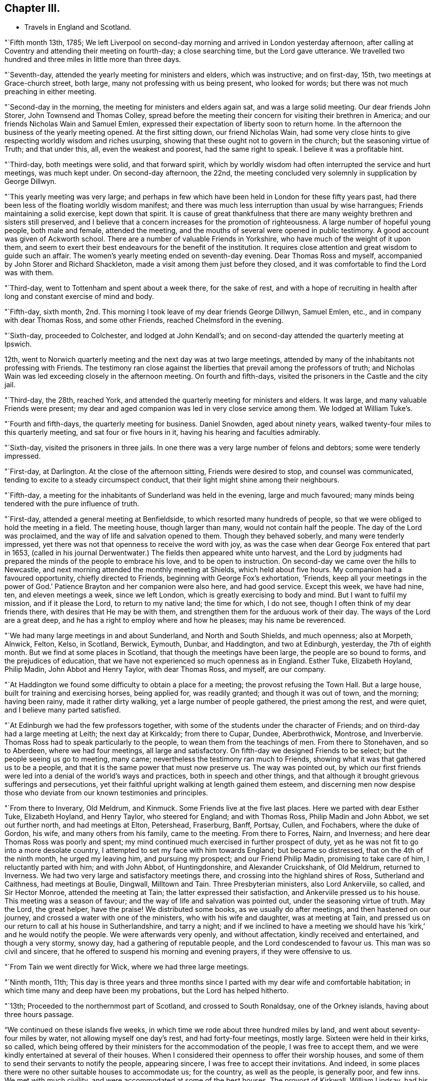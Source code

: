 == Chapter III.

[.chapter-synopsis]
* Travels in England and Scotland.

"`Fifth month 13th, 1785;
We left Liverpool on second-day morning and arrived in London yesterday afternoon,
after calling at Coventry and attending their meeting on fourth-day;
a close searching time, but the Lord gave utterance.
We travelled two hundred and three miles in little more than three days.

"`Seventh-day, attended the yearly meeting for ministers and elders,
which was instructive; and on first-day, 15th, two meetings at Grace-church street,
both large, many not professing with us being present, who looked for words;
but there was not much preaching in either meeting.

"`Second-day in the morning, the meeting for ministers and elders again sat,
and was a large solid meeting.
Our dear friends John Storer, John Townsend and Thomas Colley,
spread before the meeting their concern for visiting their brethren in America;
and our friends Nicholas Wain and Samuel Emlen,
expressed their expectation of liberty soon to return home.
In the afternoon the business of the yearly meeting opened.
At the first sitting down, our friend Nicholas Wain,
had some very close hints to give respecting worldly wisdom and riches usurping,
showing that these ought not to govern in the church; but the seasoning virtue of Truth;
and that under this, all, even the weakest and poorest, had the same right to speak.
I believe it was a profitable hint.

"`Third-day, both meetings were solid, and that forward spirit,
which by worldly wisdom had often interrupted the service and hurt meetings,
was much kept under.
On second-day afternoon, the 22nd,
the meeting concluded very solemnly in supplication by George Dillwyn.

"`This yearly meeting was very large;
and perhaps in few which have been held in London for these fifty years past,
had there been less of the floating worldly wisdom manifest;
and there was much less interruption than usual by wise harrangues;
Friends maintaining a solid exercise, kept down that spirit.
It is cause of great thankfulness that there are many
weighty brethren and sisters still preserved,
and I believe that a concern increases for the promotion of righteousness.
A large number of hopeful young people, both male and female, attended the meeting,
and the mouths of several were opened in public testimony.
A good account was given of Ackworth school.
There are a number of valuable Friends in Yorkshire,
who have much of the weight of it upon them,
and seem to exert their best endeavours for the benefit of the institution.
It requires close attention and great wisdom to guide such an affair.
The women`'s yearly meeting ended on seventh-day evening.
Dear Thomas Ross and myself, accompanied by John Storer and Richard Shackleton,
made a visit among them just before they closed,
and it was comfortable to find the Lord was with them.

"`Third-day, went to Tottenham and spent about a week there, for the sake of rest,
and with a hope of recruiting in health after
long and constant exercise of mind and body.

"`Fifth-day, sixth month,
2nd. This morning I took leave of my dear friends George Dillwyn, Samuel Emlen, etc.,
and in company with dear Thomas Ross, and some other Friends,
reached Chelmsford in the evening.

"`Sixth-day, proceeded to Colchester, and lodged at John Kendall`'s;
and on second-day attended the quarterly meeting at Ipswich.

12th, went to Norwich quarterly meeting and the next day was at two large meetings,
attended by many of the inhabitants not professing with Friends.
The testimony ran close against the liberties that prevail among the professors of truth;
and Nicholas Wain was led exceeding closely in the afternoon meeting.
On fourth and fifth-days, visited the prisoners in the Castle and the city jail.

"`Third-day, the 28th, reached York,
and attended the quarterly meeting for ministers and elders.
It was large, and many valuable Friends were present;
my dear and aged companion was led in very close service among them.
We lodged at William Tuke`'s.

"`Fourth and fifth-days, the quarterly meeting for business.
Daniel Snowden, aged about ninety years,
walked twenty-four miles to this quarterly meeting, and sat four or five hours in it,
having his hearing and faculties admirably.

"`Sixth-day, visited the prisoners in three jails.
In one there was a very large number of felons and debtors; some were tenderly impressed.

"`First-day, at Darlington.
At the close of the afternoon sitting, Friends were desired to stop,
and counsel was communicated, tending to excite to a steady circumspect conduct,
that their light might shine among their neighbours.

"`Fifth-day, a meeting for the inhabitants of Sunderland was held in the evening,
large and much favoured; many minds being tendered with the pure influence of truth.

"`First-day, attended a general meeting at Benfieldside,
to which resorted many hundreds of people,
so that we were obliged to hold the meeting in a field.
The meeting house, though larger than many, would not contain half the people.
The day of the Lord was proclaimed, and the way of life and salvation opened to them.
Though they behaved soberly, and many were tenderly impressed,
yet there was not that openness to receive the word with joy,
as was the case when dear George Fox entered that part in 1653,
(called in his journal Derwentwater.) The fields then appeared white unto harvest,
and the Lord by judgments had prepared the minds of the people to embrace his love,
and to be open to instruction.
On second-day we came over the hills to Newcastle,
and next morning attended the monthly meeting at Shields, which held about five hours.
My companion had a favoured opportunity, chiefly directed to Friends,
beginning with George Fox`'s exhortation, '`Friends,
keep all your meetings in the power of God.`' Patience
Brayton and her companion were also here,
and had good service.
Except this week, we have had nine, ten, and eleven meetings a week,
since we left London, which is greatly exercising to body and mind.
But I want to fulfil my mission, and if it please the Lord, to return to my native land;
the time for which, I do not see, though I often think of my dear friends there,
with desires that He may be with them,
and strengthen them for the arduous work of their day.
The ways of the Lord are a great deep,
and he has a right to employ where and how he pleases; may his name be reverenced.

"`We had many large meetings in and about Sunderland, and North and South Shields,
and much openness; also at Morpeth, Alnwick, Felton, Kelso, in Scotland, Berwick,
Eymouth, Dunbar, and Haddington, and two at Edinburgh, yesterday,
the 7th of eighth month.
But we find at some places in Scotland, that though the meetings have been large,
the people are so bound to forms, and the prejudices of education,
that we have not experienced so much openness as in England.
Esther Tuke, Elizabeth Hoyland, Philip Madin, John Abbot and Henry Taylor,
with dear Thomas Ross, and myself, are our company.

"`At Haddington we found some difficulty to obtain a place for a meeting;
the provost refusing the Town Hall.
But a large house, built for training and exercising horses, being applied for,
was readily granted; and though it was out of town, and the morning; having been rainy,
made it rather dirty walking, yet a large number of people gathered,
the priest among the rest, and were quiet, and I believe many parted satisfied.

"`At Edinburgh we had the few professors together,
with some of the students under the character of Friends;
and on third-day had a large meeting at Leith; the next day at Kirkcaldy;
from there to Cupar, Dundee, Aberbrothwick, Montrose, and Inverbervie.
Thomas Ross had to speak particularly to the people,
to wean them from the teachings of men.
From there to Stonehaven, and so to Aberdeen, where we had four meetings,
all large and satisfactory.
On fifth-day we designed Friends to be select; but the people seeing us go to meeting,
many came; nevertheless the testimony ran much to Friends,
showing what it was that gathered us to be a people,
and that it is the same power that must now preserve us.
The way was pointed out,
by which our first friends were led into a denial of the world`'s ways and practices,
both in speech and other things,
and that although it brought grievous sufferings and persecutions,
yet their faithful upright walking at length gained them esteem,
and discerning men now despise those who deviate
from our known testimonies and principles.

"`From there to Inverary, Old Meldrum, and Kinmuck.
Some Friends live at the five last places.
Here we parted with dear Esther Tuke, Elizabeth Hoyland, and Henry Taylor,
who steered for England; and with Thomas Ross, Philip Madin and John Abbot,
we set out further north, and had meetings at Elton, Petershead, Fraserburg, Banff,
Portsay, Cullen, and Fochabers, where the duke of Gordon, his wife,
and many others from his family, came to the meeting.
From there to Forres, Nairn, and Inverness;
and here dear Thomas Ross was poorly and spent;
my mind continued much exercised in further prospect of duty,
yet as he was not fit to go into a more desolate country,
I attempted to set my face with him towards England; but became so distressed,
that on the 4th of the ninth month, he urged my leaving him, and pursuing my prospect;
and our Friend Philip Madin, promising to take care of him,
I reluctantly parted with him; and with John Abbot, of Huntingdonshire,
and Alexander Cruickshank, of Old Meldrum, returned to Inverness.
We had two very large and satisfactory meetings there,
and crossing into the highland shires of Ross, Sutherland and Caithness,
had meetings at Boulie, Dingwall, Milltown and Tain.
Three Presbyterian ministers, also Lord Ankerviile, so called, and Sir Hector Monroe,
attended the meeting at Tain; the latter expressed their satisfaction,
and Ankerviile pressed us to his house.
This meeting was a season of favour; and the way of life and salvation was pointed out,
under the seasoning virtue of truth.
May the Lord, the great helper, have the praise!
We distributed some books, as we usually do after meetings,
and then hastened on our journey, and crossed a water with one of the ministers,
who with his wife and daughter, was at meeting at Tain,
and pressed us on our return to call at his house in Sutherlandshire, and tarry a night;
and if we inclined to have a meeting we should have his
'`kirk,`' and he would notify the people.
We were afterwards very openly, and without affectation, kindly received and entertained,
and though a very stormy, snowy day, had a gathering of reputable people,
and the Lord condescended to favour us.
This man was so civil and sincere,
that he offered to suspend his morning and evening prayers, if they were offensive to us.

"`From Tain we went directly for Wick, where we had three large meetings.

"`Ninth month, 11th;
This day is three years and three months since I parted
with my dear wife and comfortable habitation;
in which time many and deep have been my probations, but the Lord has helped hitherto.

"`13th; Proceeded to the northernmost part of Scotland, and crossed to South Ronaldsay,
one of the Orkney islands, having about three hours passage.

"`We continued on these islands five weeks,
in which time we rode about three hundred miles by land,
and went about seventy-four miles by water, not allowing myself one day`'s rest,
and had forty-four meetings, mostly large.
Sixteen were held in their kirks, so called,
which being offered by their ministers for the accommodation of the people,
I was free to accept them, and we were kindly entertained at several of their houses.
When I considered their openness to offer their worship houses,
and some of them to send their servants to notify the people, appearing sincere,
I was free to accept their invitations.
And indeed, in some places there were no other suitable houses to accommodate us;
for the country, as well as the people, is generally poor, and few inns.
We met with much civility, and were accommodated at some of the best houses.
The provost of Kirkwall, William Lindsay, had his house always open to receive us,
as we passed backward and forward; he was a feeling, sympathizing,
sensible and considerate man.
We visited six of the islands, namely: South Ronoldsay, Burra, Flota, Wass,
Grimsa and Pomona.
This last is about thirty-six miles long and ten broad,
and we spent most of the time on it.
The poor people on Grimsa, where there is a worship house,
told me there had not been a sermon there before, for more than seven years.
Though there is no great real hunger and thirst after righteousness,
yet the people seem free from some of the vices that prevail in many places.
They live in harmony, and would come from one to five miles to a meeting.
I believe there were from two to three hundred people at some meetings,
and at others five hundred and upwards.
I look upon my proceedings as only paving the way for others, and believe,
though a poor creature, I have left love in every place, and an open door.
My mind was deeply proved throughout the journey,
and I was not clear in leaving the islands, there being many more;
but the weather was very boisterous, and snow came on;
and the thoughts of being detained in a cold country,
where we must be beholden to strangers, and perhaps confined all winter,
I could not reconcile, and hoped my gracious Master would have compassion.`"

This anxiety to get away occasioned him much mental conflict.
He thus mentions one attempt which they made to
escape from the field of apprehended duty,
and what it cost him.

"`Ninth month 27th; The weather very stormy, with frequent showers of rain and hail;
yet we had a full meeting, much spent in silence;
and having laboured to be resigned to return to Pomona,
I sat the meeting with more satisfaction.
The opportunity was favoured, and some were tender.
On fourth-day, looking again towards crossing the Firth,
renewed the unsettlement of my mind,
but strong were my desires to be released from these islands;
and so we proceeded to Burwick ferry, on the south side of South Ronaldsay.
When we came there, the boatmen refused to cross.
Though I did not feel myself clear of these islands,
yet both myself and companions were disposed to go, as the season was advanced,
and we were far north and had a very difficult passage to cross.

On fifth-day, the wind being lower, and it appearing likely for us to cross,
we placed our horses on board a boat and put out to sea.
But showers of rain coming on, and high tempestuous winds,
after passing one third part over, it was judged prudent to return;
one of the men saying he did not know what sort of people they had in the boat,
having never been obliged to return before.
I thought of Jonah, for my mind continued heavy and not peaceful.
On getting ashore we set out, and at Carra ferry had a meeting held in a barn,
to which many poor people came, to whom advice was given in innocent simplicity.
Dined on potatoes this day, which led me into a deep feeling with the poor.

"`Tenth month 19th; Went to Burwick and crossed the Pentland Firth with a fair wind,
and through favour got safely over.

"`23rd; Went to Thurso, the largest town in Caithness,
where we provided a spacious room in a ware-house; but when the people were assembling,
it was thought it would not contain a fourth part of them;
so the chief magistrate proposed our going to the '`kirk,`' which being opened,
it was supposed seven hundred people assembled,
to whom the gospel was preached in a good degree of the demonstration of the Spirit;
though it was a trying time to me for many hours before the meeting,
and my mind had been much stripped and tossed.
But blessed be God, he owned the meeting,
as also another large meeting in the same place the next day,
through the condescending goodness of the Lord,
the great helper of his depending children.

"`We left Thurso in the rain, and proceeding about nine miles,
a man of good appearance stood near his house looking at us,
and kindly invited us to take up our quarters; which we accepted,
and had a meeting that evening at his house, with his servants and neighbours.
Setting off early next morning, we had a long rough ride through much snow,
and over bad roads; and had meetings at Golspy and Dornoch, Tain, Cromartie,
and Fort Ross.
Here were many raw people, yet they generally behaved well,
and the meeting was full as well as could be expected.
A person who was at it,
told me that he believed there were only himself and one other person,
called Sir Alexander McKenzie,
that were ever at a meeting of our religious Society before.

"`Sixth-day, awoke this morning under great exercise of mind,
and crossed the ferry to Nairn; where there was a market,
and my companion having a concern to go into it, I accompanied him.
He stood at the market-cross, and spoke to the people, many of whom stood amazed,
yet they were sober, and some solid.
We then proceeded to Forres, Elgin, Fochabers and Keith,
and afterwards had a large satisfactory meeting at Huntley.
At Montrose I parted with my dear friend Alexander Cruickshank,
who had been a kind companion and fellow-helper, though not in the ministerial line.
He returned home, and John Abbot and myself crossed the ferry and proceeded to Dundee.

"`Third-day, eleventh month 14th, crossed the water, and passed on to Cupar,
where we refreshed ourselves, and found our visit to that place as we passed northward,
had left a profitable impression.
The people would have been pleased with another religious opportunity.

"`Fifth-day, rode to Edinburgh, and the next third-day reached Newcastle.
I was enabled to bear the fatigue of riding better than I expected.
The meetings in these remote parts have been generally large, the people behaved well;
and I have laboured by watchful attention, to keep in the meekness and simplicity,
so that I hope the reputation of the blessed truth has not suffered.
Since I left London, that is, from the 2nd of sixth month, to eleventh month 23rd,
I have travelled about two thousand miles,
and been at about two hundred and seven meetings, besides visits to prisons, schools,
families, etc.

"`I was detained at Newcastle, in visiting families.
On second-day, twelfth month 12th, the business of the monthly meeting was entered upon;
in which my mind was engaged to urge Friends to a proper care over their members;
and a committee was appointed to visit those who deviate from our religious testimony,
in complying with the priests`' demands, and who have launched into the world`'s customs,
in dress, etc.
From there I reached York on the 24th,
coming there to see my dear aged friend Thomas Ross, who has been poorly several months.

"`Fourth-day, 28th, at Leeds.
The quarterly meeting for Yorkshire opened with a meeting for worship,
in which Rebecca Jones, lately returned from Ireland, had good service,
and had to proclaim a time in which that quarterly
meeting would be thinned of elders and active members,
and that the burden must rest on the youth, who were encouraged to come forward.
It was a solid weighty time.
On fifth-day the business of the meeting was resumed,
and Rebecca Jones spoke of a time coming when the foundations of Friends would be proved;
and exhorted to labour to be prepared for it,
when the blast of the terrible might be as a storm against the wall.
The minds of many appeared tenderly affected.

"`Third-day, the affairs of the church were transacted,
and in the evening was a public meeting.
I was silent, as I have been much of late, it being a stripping purging season.

"`Fourth-day was the meeting for ministers and elders,
in which several testimonies were borne, but I inherited barrenness.

"`Third-day, attended the monthly meeting at Stockton, and on fifth-day went to Yarm.

"`First month 19th, at Crawthorne.
I have indeed great cause to bless the Lord,
in that he has inclined the minds of many in near sympathy
with me in the singular path I have had to tread;
and it ought to have engaged me to more resignedness of mind
and unreserved dedication than has sometimes been the case.
The flesh is weak, and we often suffer loss by parleying and looking out too much,
and allowing our own fears, or thoughts of what others may say or think, to prevail.
I have been hitherto, through great mercy, preserved in the unity,
and I wish ever to dwell in such abasedness as to be kept in it; but my own natural will,
joined to the desires of some, hastened me out of Scotland sooner than was prudent.
I know that some, out of near sympathy, have wished my line was turned;
and having striven for it, I have brought on much inward proving; and indeed outward too;
for I have been poorly ever since I left Scotland,
though wonderfully preserved for the most part while there,
I have not attempted a meeting for those of other
societies since I entered England from the north,
until last first-day.
I have since had two meetings, large and open, which have relieved me a little.
However mortifying or singular, I must go the way I am led, or I may go home;
for I seem to have little to do among Friends.
I live but from day to day.

"`The general state of our religious Society here is low;
yet there is a remnant preserved,
and in most places some who labour to keep their habitations in the truth.
The attention of Friends has been lately much taken up
respecting a small society formed in France,
called by our name.
Friends in London have had much satisfaction in conversing
with a person who brought a copy of an epistle from them.
He was brought up to the law, but left it from religious scruples,
and has since followed weaving.
He is a man of substance, of a sweet disposition and sensibility,
and is concerned that some who profess the light of Christ,
are in the practice of powdering their hair and wearing large silver buckles, etc.,
which truth led him out of There are several in their
little society who speak in their meetings at times,
particularly a woman, who speaks with power, tendering the hearts of the people,
not only of their society, but strangers who come out of curiosity.
It is evident the light is spreading,
but these poor people will probably be brought under great sufferings,
as they have not withstood the priests`' demands,
nor the hiring of substitutes on account of war; though they have had scruples,
and lacked advice.

"`In the last month, I received a letter from William Lindsay, provost,
or chief magistrate of Kirkwall, in the Orkneys,
who was very kind to me and companions when there, part of which follows:`"

[.embedded-content-document.letter]
--

[.salutation]
Dear sir,

It was with great satisfaction that I received
and read your letter of the 14th of last month,
from Dundee.
The warm and kindly expressions which you make use of, proceed, I am fully convinced,
from a feeling, sincere and benevolent heart.
I have long had the highest admiration of the manners
and sentiments of your society in general,
though I never had a personal acquaintance with any of
them before I saw you and your two companions,
who have not by any means lessened the esteem which I formerly entertained of it.
It is much easier, however, heartily to approve, than sincerely to imitate.
Many in this country remember you with unaffected good will and kindness,
and have been frequently enquiring whether any word has been got from you.
We have daily instances of the instability of human life and affairs.
I wish we may all make that application of it which you recommend.
And now I wish,
that that goodness which has guided and protected you
through a journey so perilous and fatiguing,
may continue to attend you, and at length restore you to your friends and country,
in the enjoyment of that peace and tranquillity of mind,
which can be experienced by those only,
who have discharged the duties to which they have been called,
faithfully and with a good conscience.
Whether I shall ever see you again or not,
I hope I shall long remember those persons who were the
first to give me a palpable evidence of that innocence,
simplicity and benevolence of manners,
for which their Society has been so much celebrated.
I am with great regard, dear sir,

[.signed-section-closing]
Your friend, etc.,

[.signed-section-signature]
William Lindsay,

[.signed-section-context-close]
Caldwell, near Kirkwall, 3rd Dec. 1785.

--

"`Fourth-day, first month 25th, 1786, at Ayton.
I have had five public meetings lately, some of them very large and open.
I find the Lord owns me in this path.
I continue poorly, but healing virtue enables to fulfil each day`'s duty.

"`Sixth-day, attended the monthly meeting at Castleton,
which was a seasonable good meeting,
though the testimony ran closely against a lukewarm
spirit and formal profession without life,
and also against a worldly spirit.

"`Seventh-day, went to Moorsom, and the neighbours being notified, many came.
Some were tender, but too many careless professors of Christianity.
I laboured as well as I could under the strength afforded.
A sergeant of the army came, with some other people, from Gisborough to this meeting,
he having attended the meetings at Gisborough and at Ayton; and two women,
one of them far advanced in years, who live at Ormsby,
walked about seven miles to Ayton meeting, being some time under convincement.

"`Second month 7th, at Lindley Murray`'s, near York.
I came to this place on second-day of last week,
hearing that my worthy aged friend Thomas Ross, was reduced to a weak state.
I found liberty to come and abide with him, and have since attended on him with diligence.
He is gradually wearing away; but preserved in a happy state of mind,
and full of good matter.

"`Though many are regardless of the Divine fear,
and are treasuring up wrath against the day of wrath,
yet the glorious gospel light spreads, and many we find, are believing in it.
Surely the Lord intends to gather,
or he would not engage some to go amongst a dark superstitious people,
to shake them from their false dependence,
and turn their minds to the teachings of the good Spirit in their own hearts,
and also to open the way for such labour.
Indeed, though I am such a weak instrument, yet way has been wonderfully opened for me;
so that, as I have formerly mentioned, ministers and great men of the earth,
have countenanced the doctrine of the gospel and acknowledged the truths delivered.
For many weeks I laboured to turn from this path,
but found it produced perplexity and barrenness; so that I returned to it,
and latterly have had several open comfortable meetings in the upper part of this county.
I seem likely to continue here a while for the sake of this worthy ancient.
He has been very solicitous for my company,
and I desire to discharge the care of a faithful friend to him in his last moments.

"`So much snow has fallen, that some of the oldest people do not remember the like.
I have rode through heaps that were as high as my head when on horseback.

"`Second month 15th, I attended upon my aged friend and comfortable companion,
Thomas Ross, with all the care I well could,
until I closed his eyes on second-day morning, the 13th instant, about ten o`'clock,
at the house of our dear, and I may say, worthy friend, Lindley Murray.
He removed there from William Tuke`'s, on the 26th of twelfth month, being open,
airy and retired.
For a week before his departure, he needed great attendance,
being rendered very helpless;
yet his understanding was preserved until just at the close,
though he lost his speech about three hours before.
He often begged he might have an easy passage, which was granted to him,
though for several days he endured a good deal of pain.
He drew his last breath with apparent ease,
and I doubt not is gone to the general assembly of the just,
to reap the reward of a devoted well spent life, saying the day before he died,
that he had been fighting the good fight above fifty years,
and hoped he should have the reward.
A very comfortable evidence of this often attended him; that it may be justly said,
'`the righteous has hope in his death.`' I wish his
descendants may be concerned to know the God of their father,
and serve him with a perfect heart; that so their end may be alike glorious.

"`His remains were deposited in the silent grave, on fifth-day the 16th,
next to the remains of dear John Woolman.
Rebecca Jones was much favoured at the grave, and our dear friend George Dillwyn,
at the meeting house, where a large company gathered.`"

Thomas Ross was born in Ireland, in the county of Tyrone,
and educated a member of the Episcopal church.
He came to America about the twentieth year of his age, and settling in Bucks county,
Pennsylvania, was convinced of the Truth as professed by Friends,
and received into membership by Buckingham monthly meeting; and in the year 1753,
became a member of Wright`'s town monthly meeting.
Not long after his convincement it pleased the Lord to
bestow upon him a gift in the ministry of the gospel,
in which he experienced a growth, and was exercised to the edification of his brethren.
He frequently visited meetings in these and the adjacent parts,
and in company with John Griffith paid a religious
visit to the northern and southern colonies.

Towards the close of the 3rear 1783, after being raised from an attack of severe illness,
his mind was renewedly drawn to visit, in the love of the gospel,
the churches in Great Britain and Ireland,
of which he had had some prospect for several years;
and spreading his concern before Friends,
he received testimonials of their sympathy and unity from the monthly, quarterly,
and general spring meeting,
and prosecuted the concern as set forth in the following memorial respecting him,
which will doubtless be acceptable to the reader:

[.blurb]
=== Testimony of York monthly meeting, Great Britain, concerning Thomas Ross, late of Wrights town meeting in Bucks county, Pennsylvania, a minister, who departed this life at Holdgate, near the city of York, the 13th of the second month, 1786, in the seventy-eighth year of his age.

"`To perpetuate the memory of the just,
by endeavouring to render their examples and precepts beneficial to others,
is a debt due to posterity as well as to the praise of His name,
by whom they have been made more than conquerors, and become pillars in his house,
which go no more out.

"`Having the unity and near sympathy of his friends and brethren at home,
as appears by sundry certificates, he embarked in the fourth month, 1784,
with several other Friends, under the like religious engagements,
and arrived in London just before the yearly meeting, which,
though under bodily infirmities, he attended.

"`He was detained by indisposition in and near that city for some time after.
When a little recovered he travelled towards Bristol,
and after some religious labour there and in that neighbourhood,
sailed for Ireland and arrived at Cork; visited the meetings of Friends in that nation,
which when he had nearly gone through,
he found his mind engaged to join our friend John Pemberton, of Philadelphia,
in religious labour, principally amongst those who do not make profession with us.
After the national meeting in Dublin he returned to England,
attended the yearly meeting in London, those at Woodbridge and Norwich,
the quarterly meetings of Lincoln and Durham, and various other meetings,
and then proceeded in this religious service to Scotland.

"`His bodily indisposition increasing,
he was under the necessity of resting at Old Meldrum, Edinburgh and Newcastle;
from which last place, taking a few meetings in his way,
he reached York the 2nd of eleventh month,
and was at our monthly meeting the day following,
which was the last meeting he was able to attend.

"`During the course of his travels we have abundant cause to believe
his religious services were truly acceptable to Friends,
and well received by others; for,
having an especial eye to the puttings forth of the Divine hand,
his ministry was attended with living virtue and deep instruction;
though '`not in the words which man`'s wisdom teaches,`' yet in godly simplicity,
and with a zeal according to true knowledge.
He was wise in detecting the snares of the enemy; faithfully, and without partiality,
warning those who were in danger of falling therein; and,
as in the course of his own sanctification,
he had been made deeply acquainted with the necessary
baptisms peculiar to that important work,
so he was furnished by living experience and the renewings of holy help,
with qualifications to administer in tender sympathy,
pertinent and wholesome counsel to the true Christian travellers;
and so to dip in the present state of the church,
as profitably to '`declare unto Jacob his transgression, and to Israel his sin.`'

"`In meetings for business he was particularly serviceable,
his remarks being mostly short, pertinent, and very instructive;
exciting to a steady attention to divine counsel
in the transacting of our Christian discipline,
and therein to exercise true judgment, without partiality and respect of persons.

"`During the course of his illness he was preserved in a heavenly frame of mind;
on almost every occasion dropping instructive counsel
and advice to Friends who attended on and visited him,
of which the following collection is but a small part.
He frequently said,
that he knew not why he was continued in such an exercised state of bodily weakness,
yet doubted not, but that it was all in wisdom, and for some good end; adding,
'`It was not for the clay to say to the Potter, why have you made me thus?`'

"`Sitting in the family where he was during the forepart of his illness,
he expressed himself thus: '`Dear young people, keep to your first love.
The Bridegroom of souls will not be unmindful of the bride, while she remains chaste:
some of you, I believe, are espoused to Him.
O, the ardent desire which I feel for the youth!
Your name is as ointment poured forth, therefore do the virgins love you.`'

"`The same day:--'`I have not sought mine own honour,
but the honour of Him who first drew me from my habitation,
and have great reason to praise his name.
One thing which inclines me to think my work may be nearly done, is this,
that it never appeared to be laid upon me to pay a general visit to England.`'

"`At another time said, '`O, the harmony there is in the Lord`'s family!
Ephraim shall not envy Judah, nor Judah vex Ephraim;
nothing shall hurt or destroy in all your holy mountain.`'

"`Again, under bodily oppression,
'`I find no relief but when I feel a revival of that which is the healer of breaches;
but that is not at my own command.
My mind was last night much drawn out to my fellow-labourers.
O, that they may keep little!--I have remembered that saying.
There are a few names even in Sardis, who have not defiled their garments;
and I hope there are a few in York.
Dear friends, what a people we should be, did we dig deep enough;
our lights would shine before men; we should be as the salt of the earth.
How many, who have begun well, have had their garments defiled with the world,
and are become like the salt that has lost its savour;
they are as dead weights in our assemblies,
so that the living are scarcely able to bear the dead.
O, Friends, keep to the Truth, for it shall rise above the heads of gainsayers.`'

"`At another time, '`I could not be more at home anywhere,
it revives me to see the children about me.
I tell you, young people, the hardest thing I ever found in my passage was,
when I was right to keep so.
O, the desire I felt to get here! the love I feel
for you is like the love of Jonathan and David,
it extends over sea and land.
It is like the precious ointment, so that some can say with one formerly.
Neither heights nor depths, principalities nor powers, things present or to come,
shall ever separate us from it.

"`The least star casts a lustre, as the glorious luminaries in the outward creation;
so that we may say.
Great and marvellous are your works.
Lord, God Almighty, just and true are all your ways, you King of saints.`'

"`Again; '`Commune with your own heart, and be still; this is doing business:--O,
how precious Truth is! it may employ us on the highway,
and in our outward engagements -- dear friends, let us prize it.`'

"`To the physician; '`The outward man grows weaker,
yet inward support waxes stronger and stronger.`'

"`The same day he said, '`It is a great favour to have a brook by the way--O,
I see my way over all! it is like a foretaste of what is to come:
blessed are the dead who die in the Lord; when he breaks in upon us,
it is like balm--there is balm in Gilead--there are
many not willing to go to the house of mourning,
but there is occasion for it; it being high time to repair the breaches.

"`'`I have thought for many weeks past, the curtain was nearly drawn;
there seemed but few sands left in the glass;
and yet I sometimes feel such a travail for Zion`'s prosperity,
and the enlargement of her borders,
that I am ready to think the day`'s work is not yet done;
and at other times I feel so feeble and weak, that all seems nearly over:
the event I cannot tell, but am favoured to be resigned.`'

"`At another time; '`Think nothing too near or too dear to part with, dear young people,
to purchase the truth: your parents cannot give it you,
though they may give you all they can; it is the Lord`'s prerogative.
I have thought it was a great favour to have an education in the truth;
but I have been grieved to see many born in the Society, like Esau,
selling their birth-right.
Be not ashamed of the cross, dear friends, deny Him not before men.`'

"`Again; '`Beware of lawful things;
these lawful things are the strongest baits Satan ever laid for our Society.
O, these lawful things, they have hurt many.
What a testimony would it be, if Friends were to shut up their shops on week-days,
to go to meeting; which ought to be the main concern;
though many consider worldly things as such.
When we have done all we can, we are but as unprofitable servants;
we can add nothing to Him, who is the fountain of goodness!
O, that ocean of ancient goodness, I seem at times,
as if I was swallowed up in it--I have cause to be
thankful that I am favoured with a resigned mind,
and have no will, either to live or to die--O Father, receive me into your bosom.`'

"`At another time; '`O, my heart is knit to you, my friends,
and to the seed which is in bondage in many hearts;
and though you may have to go with it into the wilderness, yet be not discouraged.`'

"`Feeling himself easier and his mind favoured, he said, '`O,
when He puts in his hand as at the hole of the door,
how does it smell of sweet myrrh--I hope I am not insensible from where my help comes.
He sometimes hides himself as behind the curtain;
yet we must not awake or disturb our beloved, until he please.`'

"`To a Friend; '`Keep to your gift, and look to the Giver,
and have no confidence in the flesh.`' On the general state of mankind, he said thus;
'`O how has my mind been oppressed in observing that
profaneness which abounds amongst the people,
many of whom draw iniquity as with cords of vanity, and sin as with a cart rope.
Yet I have this satisfaction,
that I have not failed to reprove many of those I have seen in this state,
and have often advised innkeepers and others,
to discourage all kinds of wickedness in their houses:
my advice has been generally received without gainsaying,
and I have comfort in the discharge of this duty,`' Sympathizing with faithful Friends,
he remarked, '`Where there are a few faithful labourers, the work falls heavy upon them;
we cannot expect to rise high when the seed lies low.`'

"`Under much bodily affliction, he said,
'`How can one die better than in the Lord`'s service?
for he has been indeed, a wonderful counsellor.
He has many times opened a way, when I could see no way;
he will never leave nor forsake those who trust in him.`' Again; '`It is a trying time,
and yet I believe I have a well grounded hope of having done my duty.
I feel no condemnation.
O, dear friends, what a favour indeed,
that we have an unction from above! keep to the truth and its testimonies.`'

"`At another time;
'`It will not do for any to rest contented with having known the Lord in days past,
and years that are over and gone; we must follow on to know him;
a supply of daily food is requisite;
and if there is not a hunger and thirst after righteousness,
we may be sure the mind is distempered; but O,
how have I been pained to see and feel many of the professors
of the truth going after the world and its spirit;
who instead of being way-marks,
are as stumbling-blocks to honest inquirers--the state of these is lamentable.
I have been comforted in the prospect of a rising generation,
if they are not hurt by those who ought to be helpers, loving the present world.

"`'`I have in my time met with many cross winds and boisterous waves,
but have been preserved in a care to keep near
to the point that guides to the harbour of rest.
For these fifty years I have been endeavouring to fight the good fight of faith.
O, dearest Father, not my will, but yours be done--O, when will the curtain be drawn?
that this mortal may put on immortality and eternal life, which will, I do believe,
be my happy portion.`' To some Friends about to take leave of him,
'`let your lights shine wherever you are--I have not much to say,
but there is a great deal comprised in this.`'

"`To some young people; '`You are in health; prize it, and make a good use of time;
for to the most diligent, such a time as this will prove very trying.`'

"`He would often, in thankful commemoration of the goodness of God to him,
break forth in these words: '`What shall I render unto you, O Lord,
for all your benefits!`'

"`A few days before his decease, on a Friend returning from meeting,
he said he had been favoured with such a calm, that he hoped he should have passed away.
And a day or two before he died, he broke forth in these words:
'`O joy! joy! joy!`'
Again; '`O death where is your sting?
O grave! where is your victory?
the sting of death is sin.
I see no cloud in my way, I die in peace with all men.`'

[.asterism]
'''

[.offset]
John Pemberton thus proceeds:

"`28th; Attended the monthly meeting at Thirsk, which was pretty large,
and there I mentioned to Friends my thoughts of
a meeting with the inhabitants of Buroughbridge;
and my dear friend Robert Proud offering to accompany me,
we returned in the evening to his house at Carleton-miniot.

"`Fourth-day, went to Buroughbridge and Boswell Middleton,
and having procured the town-hall, we had a large meeting,
and upon the whole tolerably favoured.
Sixth-day, to Burrowby, from there to North Allerton, and on seventh-day, to Osmotherly,
and had a meeting in Friends`' meeting house.
My dear friend Robert Proud was favoured, but to me it was a poor low time.
This has been my state for some time past, being much proved in mind.
Here I parted with Robert Proud, and with Isaac Taylor proceeded to Bilsdale,
over a hilly road, the weather cold, and considerable snow on the ground.

"`First-day, third month 5th,
went to Bilsdale meeting under great lowness and discouragement.
The meeting was full, many not in profession with us attending.
The people were directed not to place their dependence on man,
but upon the teachings of God`'s spirit.

"`Third-day, attended the monthly meeting at Scarborough.
The meeting for worship was low, yet some instruction opened,
in the complaint uttered respecting Ephraim and Judah,
that their goodness was like unto the morning cloud and early dew,
which soon passes away;
and those not in profession with us were exhorted to put their trust in God,
and not in man.

"`Fourth month 2nd, at Ayton.
I have been diligently engaged in Yorkshire, having had many large meetings,
and also visited about seventy families at Scarborough and Whitby.
It is wonderful that so much openness should be in many places,
where there are few right examples.
At the last mentioned place there is a very sorrowful departure.
Almost throughout this land there appears a willingness
to hear the testimony of truth declared;
and I hope a gathering day will come; though a day of trial may first take place,
to shake the earthly hearts of the people, and discover the rottenness of others.
Many lamentable things happen among us--sorrowful failures, by grasping after the world,
and not being limited by the pure truth.
One lately,
which makes and will make as great a noise as
any that of later time has happened amongst us.
I was uneasy when at the Friend`'s house, and took several opportunities to speak to him,
but did not expect things were as they now appear.

"`I evidently see that in the path I tread, great watchfulness is needful,
among a people accustomed to be fed with words.
I endeavour to keep in the simplicity,
and am mostly clothed with deep poverty,--a poor creature,
and often ready to be dismayed.`"

During the remainder of this month he was diligently occupied
in various parts of the counties of Durham and Northumberland,
being deeply proved in mind under an apprehension of not being clear of Scotland.
He reentered that nation near Kelso, on the 29th of fourth month,
and reached Edinburgh two days afterwards.

About this time, having heard with much sorrow of the disreputable failure of one,
at whose house he had formerly been entertained,
he wrote to a friend of that neighbourhood;
and his feelings on the occasion may be gathered from the following extract:

[.embedded-content-document.letter]
--

[.signed-section-context-open]
Sunderland, Fourth month 22nd, 1786.

[.salutation]
Dear friend, D. S.,

The disreputable and unjust conduct of+++_______+++, I am persuaded,
must give you and every sensible judicious Friend much pain.
&hellip; not only unjust in betraying the confidence placed in him,
and making use of the property of others without their knowledge or consent;
but very inconsistent with the holy, pure principle we profess,
which leads to self-denial; and those whose minds are bounded by this principle,
do experience it to limit, respecting worldly pursuits: though, lamentable it is,
that many among us are burying their talents in the earth,
and eagerly grasping after worldly treasure.
The Lord, in great wisdom, sometimes sees fit to blast the expectation of these,
that others may be warned to guard against the snares
of the world and an ambitious craving mind.
Religion leads to a proper industry; but it teaches to avoid surfeiting cares,
and that our chief concern be to lay up treasure in heaven--to seek above all,
the peace and favour of God; which must be by loving him with all our heart,
and being faithful to the manifestations of his light, grace and truth.

When I was at N+++________+++, and lodged at +++________+++`'s, I was often uneasy,
and at several times spoke to him respecting the multiplicity of his engagements,
urging him to bring his affairs into a narrower compass:
though I did not apprehend he was so variously engaged, or in so deplorable a condition.
But, as it proves, that while at his house, both before I entered Scotland,
and since my return, I was entertained at the cost of others, and not eating his bread;
I am most free, to calculate, as nearly as I well can, what it might amount to,
and request you would present the sum to the assignee,
to be joined to what may otherwise arise towards paying his creditors.
You know that we, as a religious society, have always pleaded for just dealing, equity,
and truth.
And as I came from my native land under a sense of duty to Almighty God,
and from love to mankind, to promote, as the Lord might see fit to enable me,
righteousness and truth in the earth, so I wish to manifest, by my conduct,
in all respects, that I am sincere.
If this is not thought sufficient, please to add, and I will repay you.

[.signed-section-closing]
Your affectionate friend,

[.signed-section-signature]
John Pemberton.

--

The amount thus directed to be paid to the assignee, was seven pounds ten shillings.

"`Fifth month 10th; What is called a yearly meeting was held here +++[+++Edinburgh]
last week, which however is no meeting of record,
though they have long corresponded with the yearly meeting in London.
The few Friends in Scotland,
being now convinced that they are incapable of
maintaining a yearly meeting with propriety,
have agreed to request the yearly meeting of London to
take their circumstances into close consideration;
and have proposed that the whole Society in that part
might be considered as one quarterly meeting,
to be held, however, half-yearly.

"`31st; at Old Meldrum.
I came yesterday from Aberdeen, where we had been to attend their meetings on first-day,
and meeting for discipline, at which there were two notifications of marriage,
which I suppose has not been the case at any meeting there for a long time.
I am through mercy pretty well,
considering the trial of mind that has attended
on thinking of again going to remote places.
Alexander Cruickshank of this place, who was with me last year, is going,
and Isaac Taylor of Yorkshire, besides Thomas Cash.
I desire to do no more than may be evidently required,
and if I move under right direction, the great Master is able to support and preserve.

"`I left Old Meldrum, and went to Chapel Siggot,
and finding most ease in appointing a meeting,
notice was spread and we had a pretty satisfactory meeting in a barn.

"`First-day, sixth month 4th, at Auch Medden.
Notice having been spread yesterday, and the Methodist meeting house being procured,
we had two very large favoured meetings, particularly the last,
in which the testimony of truth was in a good degree exalted,
and the hearts of many tendered.
A gaily dressed young woman, who was at the meetings here,
wrote a letter to us expressive of her gratitude
and satisfaction with those opportunities.
I afterwards had some of her company.
She was solid, and her mind tender.
When I passed this place before,
I was under deep exercise of mind on account of the people in that neighbourhood;
but for lack of proper resolution passed away, and suffered much,
and met with discouragements, when I proposed returning.
The meetings now being large and favoured gave me ease.`"

After this they had meetings at Gordontown, Banff, Campbell-town, Fort George, Cromartie,
Golspie, etc., and on the 16th of eighth month, being at Caldwell near Kirkwall,
he thus writes:

"`I have entered the Orkneys, and have been much employed since,
in passing from from isle to isle.
Since the last of the fifth month,
I have been exposed to many provings inwardly and outwardly;
but have been hitherto mercifully supported, and have experienced much kindness,
particularly in the Orkney Islands.
I have visited eleven called the Northern islands, and an island called Stroma,
in Pentland Firth; also two others which I was at last year.
It is very evident that visit left profitable impressions,
and made the way much more easy for us now.
The meetings have been generally very large and quiet, and most of them favoured seasons,
in which the minds of many were much tendered;
often from two to five hundred were present.

On those eleven islands we had twenty-six meetings.
It was mostly rough weather, through the seventh month,
and we were detained on Westra about a week.
How soon I may be released I know not,
but desire to be favoured to see clearly the right season to depart.
It is a great favour, under religious concerns, to see the time for moving from home,
and to attend to it;
and I believe it is equally important to determine the
right time for leaving the countries visited.
There may be danger through fear to overstay, as well as through fear to return too soon.
May the Lord guide by his counsel, and direct my steps aright.
To dwell in a state of deep humility and watchfulness, as well as faithfulness,
is abundantly needful.
I dwell under the daily cross, and little but conflict and provings are allotted me;
yet the Lord has condescended to furnish for his own work beyond expectation.

"`On first-day evening, the 13th instant, we had a large meeting at Kirkwall,
held in their cathedral.
My kind landlord, William Lindsay, thinks there were more than fifteen hundred present.
Many say they have seldom seen it so crowded.
They are generally a moral sober people.
Though I have passed over many waters,
I have rarely heard an oath or ill expression from any.
The books spread, I believe have been useful, and have removed prejudices.
The winters being long and the days short, many read much;
the writings of Mosheim and others respecting Friends, had hurt some;
but what they have seen since has set many to rights.

"`The next day went to a parish called St. Andrews, and had a large meeting,
which was measurably favoured.
The minister, John Scolley, an aged man, who had offered his worship house,
stood up before the breaking up of the meeting and
recommended the counsel that had been delivered,
to the notice and practice of the people, saying it was gospel truth.

"`On third-day, the 15th, I was most easy,
though in a low state of mind from various causes, to appoint a meeting at Orphir;
we went, and many assembled in the kirk, so called; but the meeting was mostly dull.
After this meeting Thomas Cash concluded to go to some
of the other islands which I had visited last year,
so we parted for a season, Joseph Taylor and myself returning to Caldwell.

"`Ninth month 30th; Set out for Graemeshall, where I was kindly received by P. Graeme,
and as it was very stormy during this and the next day, we continued at Graemeshall.
The wind was so high, accompanied at times with rain, that much corn was damaged,
being cut off at the ears by the violence of the wind.
Being desirous of proceeding for England, on second-day,
a sloop being just ready to sail for Stronsay, with a fair wind,
we were prevailed upon to embark in her, and sailed several hours;
but the wind proving high and contrary, we were obliged to return to Holm sound,
having been on board from half past eight, A. M., to near ten o`'clock at night.
Next morning we hired horses for Kirkwall, and there took boat for Shapinshay,
and were received kindly by Alexander Pitcairn.

"`Fifth-day, had a meeting at Lapniss, held in a barn, or store-house,
and though the morning was rainy, it was large;
but the life and comfortable spring of religion were much lacking.
Spent the evening with some satisfaction in opening the order of our discipline.

"`Third-day, the 12th;
The wind was high and the water rough--a boat arrived at Burwick from Caithness;
but the skipper expressing doubts of his being able to get over, we declined embarking,
and stayed at the ferry all night.
A Methodist minister came over in this boat,
the first of these people that has visited Orkney.

"`Fourth-day, the wind still boisterous; continuing so the two following days,
for the most part, so that we could not cross the Firth.
On seventh-day, the morning proved more favourable, and a boat coming from Caithness,
we embraced the opportunity of returning with her,
and were about two hours and a half on our passage.
We soon after took horse and reached the widow Sinclair`'s, at Brabster Dorner,
in the evening.

"`First-day, ninth month 17th; Through fear of offence, by travelling on this day,
we continued at the widow Sinclair`'s,
and had a little sitting with her and her children after breakfast.
In the afternoon I was visited by Alexander Sangstre,
a man who seems convinced of our religious principles.

"`Sixth-day, proceeded to Tain, and in crossing the ferry near Lord Ankerville`'s,
we met him; and he pressing us to dine with him, we complied,
and our visit was taken kindly.

"`Third-day, 26th; This morning we crossed to Fort George.
It snowed much last night, and the hills were very white this morning.
After dinner we had to ride in a heavy storm of sleet and snow to Billeward,
where we were well entertained at a good inn.

"`We came the Highland road, through a rough country; but great pains having been taken,
this road is better and shorter than the coast road, with good entertainment.
We had a meeting on seventh-day at Dunkeld, held in a large loft or drying room,
belonging to a manufactory.
Many people attended, and it was a more favoured time than I expected.
It is likely no Friend ever attempted a meeting here before.
The meeting was at first fixed to be held in a large room not fully finished,
in the inn where we lodged; the bailie of the town, the landlady and others,
approving thereof.
But after notice had been given to several of the inhabitants, one Captain Dick,
a military officer, came into the town and forbade the use of the room.
On which I had discourse with him; but he said he did not want it consecrated,
and that it was built to dance in and accommodate genteel company.
I told him I was sorry that anyone who professed the Christian
name should prefer vanity to seriousness and religion;
and that I had been through much of Scotland and England, and scarcely met with the like;
and was sorry that on my going out of Scotland, where we had met with great civility,
I should have such an account to give respecting his conduct.
And in another opportunity after meeting,
I told him that it was the sentiment of the ancient reformers,
that as many paces as a man took in a dance, so many paces he took towards hell,
remarking that he might think this harsh, but it was their sentiment.
He said, he then had taken many steps towards hell.
He was a vain man, but I spoke pretty closely to him.

"`After dinner we proceeded to Perth, and on first-day afternoon had a large,
crowded meeting in the council, or court-house, which was in a good degree favoured.
When I saw the crowd and considered my own feebleness, my mind was much sunk;
but I was graciously helped, and hope no dishonour arose to the good cause.

"`Second-day, reached Edinburgh in the evening much wearied.
If the Lord sees fit to employ me now among Friends, or grant a release to return home,
I shall esteem it a favour,
for it remains a great trial to tread the path in which I have been so long exercised.
I have at times been too resolute to turn aside, for which I have suffered;
but rich in mercy is the great '`I AM,`' with whom we have to do;
or my portion would have been among the miserable.
It requires great watchfulness, humility and abasedness,
to keep duly under the subjecting power and at all times faithful.
I often fail and am brought weeping to the cross, and to beg the great Master`'s mercy.
He has indeed been long suffering, but I often fear I shall never learn wisdom.
May my friends be helped to pray for my preservation and
steady perseverance in the straight and mortifying path.

"`First-day, tenth month 8th;
Had a large satisfactory meeting in the town-hall at Jedburgh,
and had very different treatment from what dear Samuel
Bownas met with when he visited that place.
Several magistrates attended the meeting,
and one of the bailies sent for me in the evening,
and I went and spent some time at his house.
He and his wife seemed to have a regard for Friends.

"`Third-day, we heard of Ann Jessup and her companion Hannah Stephenson,
having appointed a meeting at Solport, to which we went.
The meeting was low, and these two Friends wholly silent.
We dined and proceeded to Sikeside, and had a meeting at Kirk Levington,
which was wholly silent.
A young man afterwards remarked, that they had not been used to silent meetings,
a person then present preaching at all their meetings.
We were glad we kept our places.

"`Seventh-day, rising early we had a religious opportunity in a family,
and then went to Kirkbride.
By the time we got there we were wet.
The meeting was small, and religion here is very low.
Some few of the neighbours not professing with us came in, and one afterwards said,
"`if they had had a candle and could see the inside of those called Quakers,
they could not have more plainly told their state.`"
We dined at J. S+++________+++`'s, but he was too busy,
as he thought, to get to meeting.

We then proceeded to Wigton, and on entering the town, there was a great uproar,
and the streets were much crowded with people,
who had been spectators to the wicked and inhuman practice of baiting a bull.
The poor creature seemed much abused, which sorrowfully affected my mind,
in considering how opposite such cruelty is to the
disposition which the gospel of Christ inculcates.

"`Fourth-day, went to Gilfoot, and attended the monthly meeting.
The season of retirement and public worship was one of much poverty and deep exercise;
but the Lord favoured with some strength towards the close.
I had to remark the difference between such who were commissioned of man,
and had their tuition and education for the trade of preaching, as it is termed,
and those commissioned of God; the one could, and it was feared too often did,
move in his own will; the other must wait for the great Master to put forth,
of whom it is said, '`he puts forth his own sheep,
and goes before them;`' pointing out that it was not the expression of words,
but words seasoned by the grace of God, that could profit the people.
I understood after the meeting, that a priest was there, who sat quiet and well.
The meeting for discipline was an exercising time.
Many observations were made, to stir up Friends to honesty in religious care,
but to little effect.
It appeared that the discipline was very little supported;
but I did believe there was great cause for attention to it,
were a proper concern exercised.

"`I attended fourteen meetings in Cumberland in company with our dear friend Ann Jessup,
and her valuable companion H. Stephenson,
but was not easy without returning into some parts of Scotland.
I parted from them on sixth-day with reluctance,
but they were sensible it was in best counsel, which was some strength to my mind.
Isaac Taylor and myself went to Carlisle, and attended the monthly meeting there.
Truth opened counsel in the meeting for worship,
and many observations were made in the meeting for business,
to stir up Friends to a proper search.
I had to remark the low state of our religious Society in Cumberland,
and that if the discipline, which was established in the wisdom of truth, was neglected,
and those who were remiss in attendance of religious meetings,
or in other branches of our testimonies, were overlooked, that death and barrenness,
which now sorrowfully prevailed, would increase.
I also told them, that if they had honestly discharged their duty,
and there was no cause for religious care,
they were better off than Friends in other places,
who were much exercised in their meetings for discipline.
They seemed more open to receive counsel than two other meetings we had attended.

"`I left Carlisle in the evening, and on first-day,
in company with our friend David Ducat of Carlisle,
and my kind young friend Isaac Taylor, had two large meetings in the townhall at Hawick,
a flourishing manufacturing town in Scotland.
They were open and satisfactory.
Being invited to take tea with Thomas Usher, an attorney,
we had some seasonable conversation with him and others
on several branches of our religious testimonies,
particularly respecting tithes, to their satisfaction.
Retiring to our quarters, my mind was much exercised respecting the line I was to pursue,
and continued so much of the night.

"`Second-day, after breakfast, when ready to mount,
I felt most easy to proceed towards Edinburgh, Glasgow, etc., and set out.
Passing through Selkirk, my mind grew very uneasy, yet I went on for about four miles,
when we stopped to refresh ourselves and horses.
I had some seasonable conversation with the family to mutual satisfaction;
the man of the house censuring their ministers for
being more concerned for the fleece than for the flock.
Many things were opened to them, and we parted in love.
My mind continuing much exercised, I returned to Selkirk;
and the town-hall being granted, we had a very crowded meeting.
Though many were very raw and ignorant of true religion,
yet numbers were tenderly affected.

"`Third-day, visited the English school.
The master, who had been at meeting last evening, received me very courteously,
and expressed that he had attended the meeting under prejudice,
but found he was mistaken in his apprehensions respecting us,
and was glad he was at the meeting.
He made inquiry respecting several things, particularly baptism and the supper,
so called; and we parted in love.

"`The weather this month has been mild and favourable, which is a mercy,
as much oats and barley is not yet reaped.
I am favoured with better health than usual,
and able to endure fatigue beyond expectation;
riding sometimes nearly forty miles in a day, on horseback.

"`Seventh-day, twelfth month 30th; Returned to Wigton, in Cumberland,
having been absent in this last journey to Scotland, forty-six days;
in which time we were at upwards of fifty meetings--six at Glasgow, at different times,
several of which were much crowded and open; also at Port Glasgow, Greenock, Paisley,
Dumbarton, etc., generally two meetings in a place.
The people in the south of Scotland being much
divided respecting what they call religion,
were not at first so open as in the more northern parts;
but the first meeting softening them, the second was generally large and favoured;
and we left them in love and favourably impressed,
some acknowledging they had been misinformed respecting us and our principles.
The magistrates were generally respectful, particularly at Dumbarton, where,
I believe in much sincerity, we were offered the freedom of their town.
But they were informed that we came not to seek honour of men,
but in love to visit the people, and to be found in the discharge of a religious duty.
They said we deserved respect, and that this was the only testimony they could give.
We acknowledged their civility,
but told them that their granting the town-hall to accommodate a meeting,
and attending it themselves, was a sufficient testimony of their respect.
The deputy sheriff insisted that we should spend the evening at his house; which we did,
and were treated with as much openness and freedom from unnecessary compliment,
as though we had been at a Friend`'s house.
Many acknowledge the principle,
but are not brought to a willingness to submit to the cross.

"`At Moffat, the chief bailie, David Gregg, refused the town-hall,
and was very wide in conduct and disposition from the provost and sheriff at Dumbarton,
and from those in almost every place in Scotland.
We could scarcely obtain liberty to speak to this man, he soon turning his back upon us.
Neither could we obtain the school room, which was also under his direction.
But at length we obtained a carpenter`'s shop, and had a crowded meeting.
Some serious people attended, but generally they were a very raw ignorant company.
John Johnson, a magistrate, attended the meeting,
and afterwards sat awhile with us at the inn,
and expressed his concern at the bailie`'s conduct.

"`At Gillfoot, on our return from Scotland, we attended the monthly meeting.
We had but a poor, cold meeting, few there being deeply concerned for themselves,
and so not rightly exercised for the cause and testimony of Truth,
Many valiants were formerly raised up among these hills,
who were engaged to proclaim the day of the Lord,
and were instrumental in gathering many to Christ.
We passed that morning through Udale and near Langlands, mentioned by dear George Fox.

"`Second month 7th, 1787, at Eglesfield, Cumberland.
I have been two months in this county among Friends, in great stripping and leanness,
especially for some weeks past.
I compare myself to one whose gift is sealed up, and left without succour,
but I strive to keep quiet and patient.
Friends are kind, and wish me to consider it as a time of rest; which I should do,
could I experience the great Master`'s presence near, and the sustaining bread dispensed.
I look homewards, but light does not spring.

"`Third month 30th; Attended the quarterly meeting at Carlisle,
where I met with my dear friend George Dillwyn.
I have been long in this county, and ceased from appointing meetings,
though I have had but little real rest.
This is what we cannot come at when we please.
It has been a stripping and cloudy season with me,
and I have had to search and review my steps.
Omissions more than commissions, are marked against me,
for which I have great occasion to be deeply humbled.

During the last six weeks I have attended many meetings in the west part of this county,
in seaports and other towns, large and satisfactory,
being united with our dear friends John Hall, Jane Pearson and Barbara Drewry,
three valuable ministers.
An open door is left.

This week I have attended six meetings belonging to Northumberland;
and expect to go into Scotland again.
This may appear singular to many of my dear friends,
but the reduced state to which I have been brought,
has wrought a willingness to go anywhere, or to be any how employed,
for the light of the great Master`'s countenance, and a return of life.
The prospect is humbling, but I am not my own, and I seek not honour from man;
many trials have attended me among that people;
and it is not desirable to the creaturely part to enter there again.

"`Fourth month 2nd; This morning George Dillwyn parted with me,
he proceeding towards Kendall;
and after dinner David Ducat and myself left Carlisle also, and proceeded to Longtown,
where we had a large meeting, held in the inn.`"

From there to Langholm, Annan, Dumfries, Kirkcudbright and Gatehouse.

"`Some Englishmen have at Gatehouse a large cotton factory, worked by water,
the wheel being fifty-two feet in diameter, and six feet wide.
Several hundred people are employed.

"`Third-day, 17th; This morning we went for Wigton, and obtained the court house.
The Lord was gracious, and owned the meeting with his good presence,
to my humbling admiration.
Blessed be his name!

"`Seventh-day, we turned for Newton Stewart,
in order to obtain a meeting among the miners again, and arrived at Crea-bridge-end.

"`First-day, about noon, David Ducat and myself sat down, and the landlord,
his wife and daughter,
and another person came and sat with us in a religious opportunity.
In the afternoon we went to Blackrock, and had a meeting in the school house.
Second-day, had a wet ride to Glenluce; the meeting was much crowded,
and through the Lord`'s goodness and help, was a favoured opportunity.
An aged man at the conclusion acknowledged in a solid manner,
that '`the Spirit had helped.`'

"`Fifth-day, at Port Patrick.
Many gospel truths were delivered.
Those who attended behaved well, and several wished they could recompense us,
being sensible our motive was their good.
We took horse and proceeded to Stranrawn; where,
with some exertion we obtained the town-hall.
The magistrates and a large number of people met, and the Lord condescended to favour,
so that it was a profitable meeting.
A man aged about seventy-one, requested after meeting some opportunity with us.
He came to our inn, and we found him a serious person.
Having once had an opportunity to see Robert Barclay`'s Apology,
he acknowledged that the doctrine contained therein was consistent with his judgment,
and expressed his great satisfaction with the meeting.
The next day he dined with us and parted in tenderness, seeming convinced of the truth.

"`I proceeded with my companion, David Ducat, along the west coast of Scotland,
to many large towns and populous places, until the 15th of fifth month,
having attended in six weeks and two days, sixty-three meetings, mostly large,
the Lord in abundant condescension and mercy having made way beyond expectation,
and opened the minds of the people, magistrates, ministers, etc.;
though it is a part where the people are much divided and embittered,
one sect against another; there being,
many '`lo heres`' and '`lo theres,`' labouring to draw disciples after them.
What they call preaching, is chiefly railing one against another;
which made our way in some places more difficult;
but the first opportunity set the people to thinking,
and caused a second opportunity to be more solid, open and satisfactory,
they being evidently convinced that our motives were disinterested,
and that our labour was to turn the mind from man and all human trust, to God.
Thus we left every place with the good wishes of the people.

"`At Irwin, several Presbyterian ministers, who met there on account of a Presbytery,
attended the meetings, and the Lord in his mercy and goodness was pleased to favour,
so that the gospel was preached in the authority thereof, to the awakening of many minds.
We spent some time after dinner, with these Presbyterians, being sixteen persons,
fourteen of whom I took to be ministers, to to mutual satisfaction.
They inquired respecting various matters, which were in simplicity answered.
I showed them my certificate, which was read,
and they commended our order and care over our members.
On parting, as they had wine before them, I was free to revive the care of holy Paul,
who kept his body under, lest, while preaching to others,
he himself should become a cast away;
and I told them that this care was needful for all who professed to be gospel ministers.
They acknowledged it, and we parted with their good wishes.
Two young men came into our inn and desired an opportunity of conversing with us;
but we found they had been led away with the airy notions of a people called Buchanites.

"`At Kilmarnock we had a meeting in the grammar school, which was very large,
the room being exceedingly crowded, and many without.
The Lord condescended to favour, and the free grace of God offered unto all,
was testified of, and the way of life and salvation opened,
which seemed to have place with many.

"`At Renfrew we applied as usual to the magistrates, but could not obtain the townhall,
nor did they seem open to our having a meeting in the place.
The provost being a young man, it appeared to be more out of fear than moroseness.
However, we obtained a large school room and had a full meeting.
The people behaved well beyond expectation, and my companion had a clear good time,
pointing out the mistake of many,
in imagining that faith is imputed to them for righteousness,
without a ceasing from sin and self-righteousness,
and coming to learn of Christ and to be subject to his rule.

"`I was often very solicitous during this journey,
to be permitted to attend the yearly meeting in London;
and at length I did break loose from Hamilton, near Glasgow,
and reached London the 23rd of the fifth month.
The yearly meeting for ministers and elders, began on seventh-day, the 26th,
a large number of solid Friends attending.
Eight of us Americans remaining here,`" namely: George Dillwyn, William Mathews,
John Pemberton, Zachariah Dicks, Rebecca Jones, Patience Brayton,
Rebecca Wright and Ann Jessup, "`attended this yearly meeting,
which was the largest I have known here, and the largest body of plain and solid Friends,
men and women, that I think I have ever seen together.
There was a very hopeful appearance of beloved youth, clothed with innocence,
and under the baptizing power of Truth.
May the Lord preserve them in his pure fear,
and cause them to grow '`as calves of the stall.`' A concern
for the support of the discipline and gospel order increases,
and there is a prospect that the number of quarterly
meetings will be lessened by several counties uniting,
so as to increase their strength.
The women`'s yearly meeting has been the means of
many solid women attending from various parts,
and of bringing them more under the weight of the service.
There was much harmony in this yearly meeting.
The strength of the worldly wise was much brought under, so that there was little display.

"`To go back to the north is to me no pleasing prospect.
I spread my case before Friends at the yearly meeting for ministers and elders,
and laid myself open to counsel.
Much sympathy was expressed, and the result was,
to leave me to the Lord and the guidance of his good Spirit.
I hastened from Scotland in order to throw myself open to Friends,
and it would have been pleasing to me, as a man,
had they told me I had been long enough from home.
I expect to attend the general meeting at Colchester,
and if after that I do not feel a release from the north, I must submit.
My dearly beloved wife appears full of expectation of soon seeing me;
but crosses and disappointments are our lot in this probationary state;
and may she be sustained in patience and humble acquiescence,
for herein alone is true peace experienced.

"`Sixth-day, sixth month 8th; Attended the meeting at Grace-church street,
held mostly in silence.
I had a little matter at the close,
being the first testimony I have delivered in a
public meeting since I came this time to London.

"`Seventh-day, took coach and arrived at Colchester about two o`'clock;
and about five o`'clock the meeting for ministers
and elders for Essex quarterly meeting began.
Our friends Deborah Darby and Rebecca Young, from Shropshire,
and George Follows and wife, from Warwickshire, attended it.
I lodged at my old acquaintance John Kendall`'s.

"`Second-day was the quarterly meeting; a profitable season.
"`The business was conducted commendably,
and many useful remarks were made through the influence of gospel love and concern,
to stir up Friends to an honest discharge of religious duty.

"`Second-day, 18th; To Woodbridge, and attended the quarterly meeting.
The Lord opened counsel, in the reading of the queries and answers, and my companion,
Zachariah Dicks,
had to bear testimony against several things which appear
inconsistent for the professors of Truth to be found in,
as falling capes, powdered hair and wigs, etc.
On the use of powder, I had here, as well as at Colchester,
to remark that when I was in the Orkney islands last summer,
many families had not meal for themselves and children, for many days,
and some for weeks;
and that the waste thus made would feed many--that although
some might reason that what they used was but little,
yet when all that was so used was summed up, it would supply the needs of many.

"`Fifth-day, rising early, we took chaise and went to Leiston, where we had a meeting,
many of the inhabitants of the village coming in.
The meeting was favoured,
and Friends being desired to continue their seats after others separated,
we had an opportunity with them,
to excite to a diligent care in attending their meetings,
and to circumspection in all respects consistent with our holy profession.

We dined at the widow Jessup`'s, at the Abbey, whose ruins we viewed;
and after some religious communication with some young people, we proceeded to Beecles.

"`Sixth-day, notice being given, many gay people attended, and some play-actors,
who were to exhibit their evil and vanity in the evening.
A close testimony went forth against such scenes of dissipation.
The people behaved well, and the Lord in mercy owned us in our exercise.
Friends keeping their seats after others left the meeting,
my mind was drawn towards a state that had long lived in a neglect of religious duty,
and in a disregard to the Lord`'s call and visitation;
and yet at times felt desires enkindled for a return, but concluded it was too late,
and therefore might continue to indulge in wrong courses.
I pointed out this to be the suggestion of the enemy,
and pressed this state to look to Him who is mighty to save,
and whose mercies are yet continued,
believing that by humbling the heart and knowing the gift of sincere repentance,
remission of sins might be experienced.
Friends were incited to diligence in the attendance of meetings,
and circumspection in all parts of their conduct,
that they might be lights in their neighbourhood,
holding forth an inviting language to serious inquirers.
Soon after the conclusion of the meeting, our kind friend, Edmund Peckover of Norwich,
came with his chaise to conduct us there.

"`First-day, attended two meetings at Yarmouth.
The minds of Friends being much outward, and too much accustomed to words,
the meeting was mostly spent in silence.
My companion, Zachariah Dicks, had nothing to offer;
I had some remarks to make to excite Friends to look to the Lord, and wait upon Him,
for supplies of wisdom and strength.

"`Second-day; The quarterly meeting at Norwich, which was favoured.
Third-day, attended two public meetings for worship.
In the morning our aged worthy friend Ruth Follows, had deep searching service.
In the afternoon many not of our religious Society attended, and my friend Z. Dicks,
had a good time in searching labour.
Fourth-day, the remaining business of the quarterly meeting was entered upon.
It was an instructive time, and Friends were open to receive help.
Some close remarks were made respecting the
cause of the obstructions to the growth of truth.

"`Sixth-day; this morning early, we had a religious opportunity at Edmund Peckover`'s,
and then set out with him for Edmundsbury, where we arrived about four o`'clock.
A meeting was held in the evening, some of the principal inhabitants attending,
with a Presbyterian minister, and many of that people.
It continued in silence about two hours;
then both Z. Dicks and myself had something to offer,
part of which pointed out the necessity of waiting for the influence of the spirit,
to minister profitably, and that it was such ministry,
proceeding from disinterested motives, and real desire for the people`'s good,
that could reach the witness and build up in the pure faith which works by love.
It was an exercising meeting, but I hope ended well.

"`Seventh-day, arrived in London in the afternoon,
and spent the evening with our exercised friends Patience Brayton and Rebecca Wright.
There is no Friend here, I believe, on a religious visit,
who has left greater impressions than Patience Brayton has done,
and a sweet savour in all places.
Though she may not be of the wise, as to this world,
she is greatly honoured of her Master,
and has been deeply led into the state of meetings and particulars.
It is the Lord`'s doings and marvellous in our eyes.`"

While in London, he wrote a letter to his niece, Hannah Morton, of Philadelphia,
from which the following is extracted.

[.embedded-content-document.letter]
--

[.signed-section-context-open]
London, seventh month 7th, 1787.

[.salutation]
Beloved niece,

Your lines came speedily to hand by our friends John Storer and Thomas Colley,
who landed safe, and favoured with health,
and soon after posted to their respective habitations.
It was comfortable to find they were strengthened
inwardly and outwardly to fulfil their religious duty,
and to return with the evidence of peace.
This is what I have with diligence laboured for, but when I may be released, I know not.
I much long for the time.
The dispensations you have experienced are proving; I wish they may be sanctified to you.
It is a favour to be brought to see the emptiness and vanity of the world,
and its glitter, and to have the mind turned to aspire after that which is permanent.
I desire your preservation in humbly seeking after and
following the counsel and direction of the Prince of peace,
that by following on to know the Lord,
you may experience your heart enlarged and your mind strengthened,
and become a burden-bearer and partaker in the arduous labour of the day.
The harvest is great, and the strength of the burden-bearers at times ready to fail;
but the number of the faithful may multiply, if the divine call is regarded.
As you are favoured with talents, may they be rendered truly useful,
by seeking unto the Lord, who can strengthen to every good word and work,
and render them double.
Our time here is short, and wise are such who work while it is yet day,
taking up the cross, and being willing to become fools for Christ`'s sake.

There are indeed many of our relatives and dear friends removed since I left home;
and we are journeying also to the same period.
May we so run as to obtain.
Your present situation requires great circumspection, and I desire you to be guarded,
that if any solicitation offer, to change your situation in life,
you may seek counsel and attend to the secret intimations of truth,
which may be your preservation.

[.signed-section-closing]
I am with near affection, your loving uncle,

[.signed-section-signature]
John Pemberton.

--

"`Seventh month 18th;
I have been waiting to take my leave of our dear friends about to embark,
expecting tomorrow to bid them farewell.
I laboured for liberty to depart with them, but could not with peace;
and the thought of steering north again, when the season is so far advanced,
is deeply proving.
But to force myself, contrary to conviction, is not safe,
nor would my return be comfortable to my dear friends,
unless in the counsel of pure wisdom.
The Lord has hitherto marvellously helped; blessed be His name.

"`Spent the after part of the day with my dear friends Rebecca Wright, etc.,
who were at my quarters;
and Rebecca Wright said she had clearly seen the propriety of my return into the north.

"`Sixth-day, I took my leave of my dear country folks and several other Friends,
and taking coach for Nottingham, rode all night,
and arrived safely there about seven o`'clock in the evening of seventh day.

"`First-day, attended two meetings at Nottingham, both dull and exercising;
and my mind being low.
I was not faithful in attending to a gentle motion to appoint a meeting for the evening;
which brought condemnation and distress for some days.

"`Second-day, reached Ackworth in the evening,
and on third-day morning went into the several schools, where much decorum is observed.
The children appeared improving in the several branches of learning.
There are one hundred and eighty-three boys and one hundred and fourteen girls.
They are instructed to observe a time of solid waiting before and after meals,
when a great solemnity attended.
The house is exceedingly well calculated for the purpose,
and stands in a fine open fertile country.
So many children being trained up in a sober religious education,
as well as with suitable learning, seems likely to prove a blessing to religious society,
as well as to themselves as individuals,
and I hope will afford solid satisfaction to those who have the care of this institution.

"`Fifth-day, the children were examined, and two public meetings for worship held.
Lord Sidney was at the meeting this day and yesterday,
and his wife at the second meeting, as well as many others not making profession with us.
It was a solid meeting, and our friend John Storer was favoured in his public testimony.

"`Sixth-day, in company with Solomon Chapman, proceeded to Undercliffe,
and seventh-day to Settle, where I arrived much wearied.
I received a letter from my valued friend, Patience Brayton,
and a small addition by dear Rebecca Jones, which were very consolatory.
Five dear friends: William Mathews, Zachariah Dicks, Patience Brayton,
Rebecca Wright and Ann Jessup, embarked on fifth-day evening from Gravesend,
in the ship Pigou, bound for Philadelphia.
May the Lord guide them in peace and safety to their native shore.

"`First-day, attended the meeting at Settle, which was a low suffering time to me:
it being their preparative meeting, the queries were read,
and several observations made thereon, to excite Friends to an attention to duty.
A public meeting in the afternoon was rendered, through best help,
in a good degree satisfactory.

"`Fourth-day, proceeded through rain to Penrith, attended their monthly meeting,
and on fifth-day went to Carlisle.
Sixth-day I spent at Carlisle, preparing for my journey,
and towards evening went to the jail, and had some counsel to impart to the felons,
etc.`"

At the above mentioned monthly meeting at Penrith,
he laid before Friends a proposal for Thomas Wilkinson, of Yanwath,
in the neighbourhood of that town,
to accompany him in his contemplated arduous journey in Scotland,
having no other companion than David Ducat, who was considerably advanced in years.
The meeting agreed to the proposal,
and Thomas Wilkinson soon after joined him at Conheath, on the sea-shore,
arriving just in time to sit down with them in meeting.
As Thomas Wilkinson kept a diary of this journey,
which in some particulars is more full than that
of his meek spirited and diffident companion,
we shall diversify the narrative by extracts from it,
adding what may appear important from John Pemberton`'s own account.

Eighth month 7th; John Pemberton says:
"`My mind being very heavy all this forenoon and drawn to the village called Bridge-end,
near Dumfries, we concluded to return; and on our way we rode about six miles or more,
with one Stuart, a sensible, thoughtful man, who yielded to the truths we conversed upon,
respecting our religious principles,
and of calling the days of the week and the months according to Scripture,
saying that he had never before considered the propriety of it,
but acknowledged that it was most consistent.

"`Sixth-day, 10th; The provost of Dumfries having yesterday granted the town-hall,
a meeting was held this morning; in which my companion, David Ducat, had lively service,
though it did not please some formal, earthly, bigoted spirits, old in profession,
but not acquainted with the virtue, life and power of truth.`"

From Dumfries they proceeded to Ruthwell parish, and had a meeting;
in which John Pemberton says:
"`Much counsel in gospel love flowed to the people;`" from there to Mousewald parish,
where they were refused a barn to hold a meeting in, but at length procuring another,
the owner of the first, after the meeting, came and expressed regret for having,
through prejudice, denied it; after this they went to Bank-end, where, he says,
they could get no one to take them in,
and consequently had to go back to Ruthwell to lodge; but returning the next day,
they held a meeting, which "`was much crowded,
and favoured with the flowings of gospel love, which so opened the hearts of the people,
that they were desirous of our stay, and offered to provide us with lodging.

"`Fifth-day, went to Kiltown, but could not get entertainment,
the inn being taken up with visitors come to bathe in the salt water.
As it rained very hard we were obliged to go to the house of the tide surveyor,
where we were kindly received, and he granted his barn; where, notwithstanding the rain,
we had a pretty large meeting.
Before the meeting began, our friend Thomas Wilkinson, of Yanwath, Westmoreland,
came to us and brought me letters,
with comfortable news of the welfare of my dear wife.`"

First-day, had a meeting in the barn of a respectable widow at Lantonside;
"`where,`" says Thomas Wilkinson, "`perhaps between two and,
three hundred people collected, and behaved with becoming stillness.
Silence, which to them might be a new thing, appeared neither tiresome nor difficult,
and the meeting seemed to be a much favoured one.`"

John Pemberton says of it, that "`the Lord favoured,
and several expressed their satisfaction, and that if we continued in these parts,
we should gather all the country;
little considering that two or three meetings held wholly in silence, would weary them.`"
Thomas Wilkinson adds; "`Another meeting was held in the evening;
after which John Pemberton took me with him to visit a person of some distinction,
who lived near, having a religious concern to speak to him;
but he avoided giving an opportunity, and went off; his wife, however, seemed respectful.

"`20th; Passed on through Dumfries,
and had a meeting in the evening in the parish of Glossburn;
but it was with the utmost difficulty that any place could be had to meet in;
and after some hours of fruitless application,
all that could be obtained was an old barn, of which part of the roof had fallen in.
It was trying to the natural disposition,
not only to go from door to door soliciting accommodation,
but afterwards to sit down amidst broken timber and the ruins of a mouldering building,
as spectacles to a wondering people.
But after humbly waiting for some time,
encouragement and peace seemed to spring up amidst these disheartening circumstances.
Jacob worshipped the Almighty while leaning on his staff,
and I believe worshipped him as acceptably as did
Solomon amid the splendour of his temple at Jerusalem.
My aged friends both appeared in testimony,
and John Pemberton seemed to be particularly favoured.

"`From Glossburn, on the 21st, we proceeded to Sanquhar,
where the people appeared to be settled in a suspicious ignorance, and where,
notwithstanding the mild exertions of John Pemberton, we were refused the townhall,
the school house, etc.;
and it was with some difficulty we even obtained a barn of our landlord,
though himself had come of Friends`' families.
John Pemberton felt sensibly such unkindness,
but his love to the people was still greater than his discouragements.
We gave notice of a meeting, which was attended by a tolerable number;
and wishing to soften the minds of the people, John Pemberton appointed another next day.
The people were still shy and unfriendly, though one young man of the medical profession,
showed some kindness.

"`23rd; Went to New Cumnock,
where again we took much pains to obtain a place to hold a meeting in,
but all seemed shut against us.
John Pemberton observed that he had never known it so difficult before.
We then went to a school a little way from the town;
the master said he would grant the use of the house,
but should like to have the minister`'s consent; to him we applied,
and found him rather a venerable looking old man.
John Pemberton informed him, that from a sense of duty and a love to mankind,
he had left his native country of America, and was come to see the people of this land,
and that if he pleased to consent to the schoolmaster`'s granting his school house,
we proposed to have a religious meeting there in the evening.
He replied, '`The people here are well informed,
and we have no need of you.`' John Pemberton said he had met with very kind and
liberal conduct from many persons of his profession in different parts of Scotland,
mentioning the names of several; that he, at this advanced age,
had come some thousands of miles to see the people,
and that he hoped he would consent to the request.
He then asked, '`What do you think of the sacrament?
What do you think of baptism?
John Pemberton replied, '`We think, with the Scriptures,
that it is not the putting away the filth of the body,
but the answer of a good conscience, that is essential;
and we are not concerned to turn men from form to form,
but to turn them to God.`' He answered, '`It will not do; it will not do:
I have read your Barclay, and do not like him;`' with other remarks,
that were such a violation of good manners, that I forbear to insert them.
After some more fruitless efforts, I returned to the schoolmaster,
and sitting down by him, began to converse on other subjects,
when he presently said we should have the school house;
and being told the time we proposed to hold the meeting,
he directed his scholars to spread information through their families.
A tolerable number assembled, who behaved well,
and the meeting was in degree satisfactory.
A young man, the old minister`'s son, and the schoolmaster,
came afterwards and spent the evening with us.

"`Went to Old Cumnock.
Similar difficulties continued in procuring a place to meet in.
At length some liberal minded women accommodated us with a pretty large house,
where we had a crowded and satisfactory meeting;
in which John Pemberton was favoured in proclaiming many gospel truths.
He was often concerned to explain,
that true religion and substantial happiness consist not in speculative opinions,
but in purity, and in living under the cross of Christ,
in knowing our peace made with God, and feeling his love prevailing in our hearts;
and he generally enforced these truths by pertinent texts of Scripture.

It sometimes happened that we met with individuals,
who started objections to the principles of Christianity; on these occasions,
John Pemberton with serious firmness, assigned the reasons of his belief,
in the appearance in the flesh, of our Saviour upon earth,
and what he then did and suffered for mankind, and his spiritual appearance in the soul;
both which are not only to be sincerely believed,
but his refining power is to be felt and co-operated with,
that the corruptions of our nature may be done away,
and that we may be made followers of the holy pattern that was set before us,
when '`the Word became flesh,
and dwelt amongst us;`' and finally be made fit
inhabitants for that pure and heavenly kingdom,
where no evil can be admitted,
but the presence of the Father and of the Son will be enjoyed forever.

"`25th; Proceeded through Kilmarnock to Kilmaurs,
where we found it easy to obtain convenience for holding a meeting,
perhaps owing to John Pemberton`'s acquaintance with Alexander Munro,
who had served as a major in the British army during the war.
He procured the council house for us; where, on the 26th, we had two meetings,
Alexander Munro, his wife and family attending.
We spent the evening agreeably with him and his family.
John Pemberton`'s conduct was truly edifying,
opening our principles and the order subsisting in our Society, which were much approved.

"`28th; Passed through Glasgow to Kilpatrick.
Here we found a great change in the minds of the people:
we easily obtained a commodious room; the people seemed cordially disposed;
flocked round us, invited us to their houses,
and treated us with much kindness and respect.
A meeting was held on the 29th,
which several hundreds attended and generally behaved soberly.
It seemed to me the most favoured meeting we had held since I joined them.
The next day John Pemberton proposed holding one in the evening at Dunglass,
a village a little further.

Here we met with nothing but openness, civility and kindness.
A large body of people assembled in the evening, and were still and attentive;
many of them sat as solidly as if they had professed with us.
Both our friends were much favoured in public labour, John Pemberton remarkably so.
Towards the close of his testimony he drew an affecting description of his own situation,
and his motives for leaving his own country, saying that his beloved wife,
his native country and dear connections,
were as near to him as those of other men to them;
but the love of mankind and his sense of duty to the Almighty, prevailed over all.
He described this island as a highly favoured land,
whose received mercies call loudly for our gratitude;
for while surrounding nations had been visited with the sword, with pestilence,
with earthquakes, inundations and other calamities, this had been spared.
After meeting the people crowded round us; many were desirous of conversing with us,
requesting John Pemberton`'s company; with which he complied,
opening our principles among them, and exhorting them to a sober and godly life.

'`We entered the Highlands on the 31st,
after travelling through a mountainous and thinly peopled country,
where we met with many of the poor inhabitants
coming down to the lowlands against harvest.
We reached Inverary, from Carindow, at the head of Loch Fyne,
on the 1st of the ninth month, and were received with great openness.
On lirstday, the 2nd,
many of the Highlanders came from the mountains to their place of worship at Inverary.
There are, as I was told, two sermons commonly preached on first-days,
the one in English, the other in Erse or Gaelic,
which is the language of the Highlanders.
While walking round,
I was pleased and affected at the solid deportment of the Gaelic assembly,
which had collected to the amount of several hundreds,
and stood generally silent without doors, till the English sermon was finished.
We had our meeting appointed in a large room at the inn,
at the time the last might be supposed to conclude; the room was soon filled,
and many hundreds stood without.
The duchess of Argyle, with her son and daughters,
and several other persons of distinction attended; the duchess sat very solidly,
and her mind seenTed to be thoughtfully exercised.
John Pemberton appeared with power and authority, both in testimony and prayer;
and though what he had to offer was in no way flattering to elevated stations,
when the meeting closed, the duchess came up and shook hands with him,
expressing her satisfaction, and making some friendly inquiries.
Another meeting was appointed at five o`'clock in the afternoon,
in a shed belonging to the duke.
I think nearly a thousand attended, and behaved with becoming stillness.`"

John Pemberton remarks, that "`it was a pretty open time;
some expressed their satisfaction,
and one man said he never knew his Saviour until this day.
The necessity of a regard to the grace of God that brings reproof for sin,
being the mercy and favour of the Almighty, was pointed out,
and that such who disregard its instructions,
are slighting the means offered for salvation, and thus rejecting their Saviour.
The people attended mostly in the Highland dress,
and many appeared with innocent countenances.
Taking a walk, after meeting, in the grounds of the duke,
I met with him and his three children, and two other persons.
He entered into familiar conversation, and spoke respectfully of our friends, adding,
that he had heard so well of the meeting, he was sorry he was not with us.
I gave him William Penn`'s '`Rise and Progress,`' to present to his wife.
He said he had read the small piece I had sent him,
(Randall`'s Account.) I told him I had also sent him a piece respecting the slave trade,
and wished him to join his influence for the suppression of so iniquitous a traffic.
He acknowledged it to be a bad-trade.`"

Thomas Wilkinson`'s account proceeds: "`3rd;
John Pemberton felt concerned to have another meeting, which,
in order to accommodate the poor labouring people, was appointed at six o`'clock.
The duke and duchess, with their family and visitors, attended,
and sat solidly amongst us.
I thought the meeting was very satisfactory.`"
John Pemberton says, "`The Lord in mercy favoured the opportunity;
for which may our minds bow in reverence.`"
"`David Ducat appeared,`" adds Thomas Wilkinson, "`with a convincing testimony,
and John Pemberton with great life and power.
The witness in several seemed to be reached;
the duchess in particular appearing to be much affected.

"`4th; Passed on to Lochgillphead; had an evening meeting there,
and another at eleven o`'clock next day.
After meeting we set off for Ormsay, and had a sample, for perhaps ten miles,
of ancient Highland road, which admits the travelling of but one person at a time;
we however arrived safely, and were received with true hospitality.

"`6th; Had a meeting in one of the barns of our kind host, captain Mac Laughlane,
of which he and his servants spread information round the neighbourhood;
but as in these parts not many understand English, no great numbers attended.
After meeting John Pemberton collected the captain`'s sisters, four agreeable young women,
and after a little space of silence, had some affectionate exhortation for them.
On the 7th, captain Mac Laughlane`'s younger brother, also an officer,
accompanied us some miles on foot; and we had a meeting at Tarbet, by Loch Fyne,
in the evening.

"`8th; Went to Campbell-town, where the provost granted the town-hall,
and we gave notice of a meeting to be held the next day.
When it drew near the time, we received a few lines from the provost,
expressing his fears that the crowd that might be expected would endanger the floor.
We had not time to provide another place,
so we concluded to offer ourselves at the public market-cross; it was a tall stone,
surrounded with steps; we went and sat down thereon in silence by ourselves.
In a little time the people began to gather round us, looking on one another and on us,
perhaps wondering what it meant,
as I believe no meeting was ever before held by any of our Society in these parts;
yet no scoffing or insult was offered us, nor any light behaviour observable.
Our minds were turned inward, and I believe,
experienced something of the promise made to those whose hearts are stayed on the Lord,
and who trust in him.

Though it was long before anything was said, refreshment and peace were experienced.
John Pemberton then in a lively manner exhorted
the people to become acquainted with their Maker,
and be at peace with him.
The day was very hot, and John Pemberton was ready to faint,
from being exposed bare-headed to the sun.
Another meeting was appointed for the afternoon,
and a green that lay before the '`kirk`' was recommended as a suitable place.
I went to place some chairs, and the crowd that surrounded and followed me was very great.
I believe that in a few minutes after my friends took their seats,
nearly fifteen hundred assembled.
Many were on the walls and on the neighbouring trees; a general stillness prevailed,
and it was not long before way opened with John Pemberton for religious communication.
Though I am fearful that what was delivered could not be
distinctly heard by the most distant of the assembly,
yet no disorder ensued;
and I trust we were thankful to the Father of mercies and Fountain of good,
for preservation and peace amidst such a host of strangers.`"

12th; John Pemberton remarks: "`Several came to the inn, and we parted solidly,
having their wishes for our preservation.
After dinner, finding our way open to the southward, we proceeded to Southend,
near the Mull of Kintire; and there not being accommodation for us at the small inn,
we were kindly received by the minister, David Campbell, an aged man, and blind.
He expressed much regard for our religious Society,
believing them to come nearer to the primitive Christians than any people on earth.
We lodged at his house, being introduced to him by his son-in-law,
major Archibald Campbell, of Campbell-town, who met us on the road.
He had been in America during the troubles, and had a favourable opinion of Friends.`"

13th and 14th; They had two meetings there and one at Nockney hall, in a mill.
They lodged on the 15th at the house of a poor farmer,
whose family was religiously disposed, and entertained them kindly.
It was the practice of this family to assemble together, both morning and evening,
at which times they sang a psalm, read a chapter in the New Testament,
and afterwards kneeled down to prayers.
When these were concluded, on this occasion, the master of the family said,
that if our friends had anything to communicate, they were ready to hear it;
on which John Pemberton remarked, "`that he was concerned to caution them,
lest such religious practices, if unattended by correspondent feelings,
might degenerate info a form.`"
On the 17th they had a meeting at Tynelane, and on the 18th another at Southend,
John Pemberton not having been able to feel his mind quite clear of that parish.
In the evening, being at David Campbell`'s, his daughter said to John Pemberton,
"`You see, Mr, Pemberton,
father has given you his '`kirk`' and attended you several times;
suppose you go to church on Sunday, and hear father:
we have some elegant preachers in the Highlands.`"
To which John Pemberton gravely replied,
"`We have a testimony to bear against a hired ministry.`"
Thomas Wilkinson remarks, that when they came to take leave of this hospitable family,
it was "`with some tenderness on both sides.
Margaret Campbell, the daughter, observed that it was hard to have such guests,
and never to see them more.`"

21st; Thomas Wilkinson`'s account proceeds: "`Rode to Lochgillphead.
About noon a terrible hurricane arose;
two vessels from Loch Fyne were riding at anchor in sight; one of them broke loose,
struck on a sand bank and filled.
The seamen belonging to the other, except a little boy, were on shore.

To go to their own vessel seemed impracticable:
they often attempted to fetch the men from the other,
but the waves as often heaved the boat on shore again.
Many people were on the beach; and the lamentations of the women were pitiable.
We exerted ourselves; and after dragging the boat along the shore to another point,
the seamen were able to bring off the hands from the nearest vessel:
all our concern was now for the boy.
I proposed dragging the boat along the shore, perhaps almost a mile,
to a situation where it might be driven by the waves to the other vessel;
the seamen however did not adopt the proposal,
and the dark shades of the tempestuous night closed on the poor boy.
The reflections arising from this circumstance spread a sadness over our minds,
and when day broke in the morning it was perceived that the vessel had gone down.`'

"`22nd; Proceeded to Goatfield, and were kindly entertained by Joseph Latham,
superintendent of the Argyle iron works.
We had two meetings next day at this place.
On the 24th we proceeded to Aroquhar, where on the 25th we had a meeting,
a solid and favoured opportunity; and after dinner we travelled a few miles to Luss,
where we had a meeting in the evening, attended by a considerable number of people.

"`26th; We had now rode a hundred miles on our return towards England,
partly on account of David Ducat`'s poor state of health; he, however,
now seemed recruiting; and John Pemberton`'s prospects opening northward,
we had a meeting in the evening at Tarbet, by Loch Lomond;
which was at first much unsettled by the disorderly conduct of a person in liquor;
but having placed him in a chair, and taken my seat by him, he became still,
and the meeting issued favourably.

"`27th; Proceeded to Tynedrome, and had a meeting there;
a good degree of solemnity was experienced in the time of silence.
I thought it one of the most satisfactory meetings we had had;
and I believe we rejoiced in humble thankfulness that our heavenly
Father had refreshed us together with his good presence,
and filled our hearts with his love and the love of our fellow creatures,
in such a poor solitary part of the earth.

"`28th; Passed on to Dalmally, a pleasant and populous vale in Glenorchy.`"
Here they had a meeting, and John Pemberton remarks:
"`The Lord was graciously pleased to favour,
so that the gospel was preached under its enlivening influence.
The people behaved well, and the minister of the parish, Joseph Mc Intire,
was very respectful, and invited us to his house.
He made inquiry respecting some of our principles, which we explained to his satisfaction.
He was of a very open disposition,
and liberal in his sentiments respecting the universality of God`'s love.
He, with his wife and several of his children attended the meeting, and sat very solidly.
In conversation he lamented the lightness that he had
observed in England in time of public worship;
which is too often the case.
He inquired of me respecting the practice of asking a blessing before meat.
I told him our views, which both himself and his wife acknowledged to be right,
and he confessed that too little thought often attended when grace, so called,
was said.`"
Thomas Wilkinson remarks, respecting this minister`'s wife, that she "`was a plain woman,
and when we were on the subjects of a hired ministry, war, etc.,
notwithstanding the profession of her husband,
and that she had a son or sons in the army, she was unequivocally of our opinion,
and spoke her sentiments without reserve.

"`29th; Set off for Bunawe at five o`'clock in the morning; passed on to Lorn Furnace,
and took up our lodging at the house of John Satterthwaite, who, with his wife,
were the only members of our Society in the Highlands of Scotland.
The next morning many came several miles to the meeting;
lakes and arms of the sea run up here among the mountains in various directions,
which the people were seen crossing in boats from different quarters.
A considerable number assembled and behaved with remarkable solidity;
and though it seemed scarcely reasonable to suppose
that any of them had been at a meeting before,
yet they sat as still and orderly as if they had been trained up amongst us.
It is often no easy matter to make strangers feel the
propriety of waiting in silence before the Lord.
As the outward order of society sometimes suggests hints that lead towards Divine truths,
it is remarkable that the various professors of
Christianity have not more frequently discovered,
that the servant who waits in silent attention on his Master,
is the most likely to discover his will.
Thus it appears to me that the most acceptable homage to the all-seeing,
all-knowing Master and Sovereign of the universe,
is a waiting in humble reverent silence before him:
and when we meet for the purpose of worshipping him,
instead of rushing into his presence with speeches of our own contriving,
the fruits of our own self-sufficiency,
that it is more pleasing in his sight to wait in all humility and singleness of heart,
to feel his love operate in our minds and his good Spirit refresh our hearts.
Thus would his worship, whether in vocal homage, or silent adoration,
be an offering of his own preparing, and acceptable in his sight;
and while such a disposition prevailed, even if he saw fit,
for the trial of our constancy, to withhold his sensible presence from us,
I have no doubt that our patient dedication of heart would be well pleasing to him.

"`Tenth month 1st; We set off for Fort William,
and crossed some lakes and arms of the sea.
Here the females are employed in the most laborious exercises;
we were rowed over lakes and arms of the sea by women, who,
when we and our horses were on board, would plunge into the water, push off the boat,
and then spring with cheerfulness to their oars.
We had proceeded about ten or fifteen miles,
when John Pemberton consulted us about returning back a few miles.
He said he had felt a concern to visit a place we had passed, yet, wishing to get on,
had not discovered it to us; but that it now felt so heavy,
he hardly seemed able to proceed.
We returned; and towards evening finding ourselves among poor huts,
without inn or place of accommodation where we could lodge,
we observed Loch Nell house at a distance, towards which we rode.
After alighting, being shown to where the venerable owner,
the widow of Sir Duncan Campbell, stood overlooking some workmen,
John Pemberton told her he had '`a favour to ask of her;`' and on her inquiring what,
he replied, '`only a night`'s lodging;`' to which she answered courteously,
'`you are very welcome to that.`' She entertained us with great kindness,
and soon discovered to us that she was a niece of May Drummond`'s,
and had seen much of Friends.

We had a satisfactory meeting in one of her offices in the morning, herself,
family and servants attending.
Immediately afterwards I set off for Cragnook,
to make preparation there for a meeting in the evening,
and easily obtained all the accommodation that could be had; but it was a poor place.
I rode among the little huts for many miles, but many could give me no answer at all,
and some shook their heads, and could just pronounce,
'`no English.`' A few persons gathered in the evening,
and after meeting we returned to Loch Nell.
It was dark; we had a little arm of the sea to cross, and the tide was in;
but protecting Goodness seemed to attend; for though it was deep,
we rode through in safety, and arrived about eleven o`'clock at night.

"`3rd; Passed on to Portnacrash, where we had a meeting in the evening.`"
John Pemberton says on this occasion,
"`It was not pleasing to be prevented from pursuing our journey;
but a fear attended my mind that I should not be easy if I left the place,
though in deep poverty.
The meeting was attended by several of the principal people hereaway,
and the Lord in mercy condescended to favour, so that it yielded satisfaction to many,
which was freely expressed.`"

Thomas Wilkinson says:

"`4th; We entered Lochaber, and proceeded to Fort William.

"`5th; Had a meeting at eleven o`'clock, which a considerable number of people attended.
David Ducat appeared largely in testimony, and in a line so singular,
that I was somewhat apprehensive of the consequences.
We were now among the clans of Cameron and M`'Donald, which rose in the rebellion of 1745.
The conduct of such as rose up against their lawful sovereign was fully displayed,
and it was remarked,
that outward allegiance might be observed by those who are rebels at heart;
but that this sort of conduct could not impose on the King of Heaven.
There were some present who had been in the rebellion; however, the meeting was quiet,
and afterwards, John Pemberton was remarkably favoured in testimony.
I never remember his thus appearing with greater life and power.

"`The evidence of truth prevailed over error and prejudice;
for some who entered the meeting scoffingly, soon became serious,
expressed their satisfaction afterwards, and showed us much kindness and attention.
The governor, who had attended the meeting,
engaged us to breakfast with him next morning in the fort.`"

John Pemberton remarks:
"`Near Ballahulish,`" where they breakfasted on their way to the fort, "`is Glencove,
where about seventy persons, of the M`'Donald clan,
were murdered by order of King William.
The officers who commanded, were playing at cards with some of the party,
before they committed this horrid crime.
One child, being at some distance, escaped,
and was grandfather to the mistress of the inn at Fort William, who, with her husband,
Donald Cameron, was very respectful to us while at their house,
and parted affectionately,
he saying he had not had so much satisfaction with any guests since he kept an inn.
In the morning we breakfasted with the commander of the fort.
Captain Cochran, who, as we had spoken to him the evening before,
summoned the soldiery to attend a meeting this morning in the barracks,
which through mercy was also favoured.
This Capt.
Cochran was wounded at the battle of Bunker`'s hill,
and has now one ball remaining in his shoulder, and another in his thigh.
He told me he had on a short waistcoat, which had fourteen shots through it.
One lodged in his body, but was extracted.
I reminded him that it was a miraculous escape, and should be remembered.
He acknowledged that he should be very ungrateful, were he to forget the mercy.
He seemed reached by the visit, wished us well,
and wrote by us to the governor of Fort Augustus, where we were going, to recommend us.
We reached Fort Augustus in the evening, and soon after,
myself and Thomas Wilkinson waited on the governor, Alexander Trapaud,
who received us kindly, and said he would order a place for us to hold a meeting in.
His wife is a descendant of the Barclay family, by a Cameron;
and five or six of the descendants of Robert
Barclay were at the meeting at Fort William.`"

Thomas Wilkinson adds:
"`The weather had been uncommonly fine during our journey through the Highlands,
yet we beheld large quantities of snow in the cliffs of Ben Nevis,
so that I presume on these mountains it never entirely dissolves.
We also saw this day, many poor huts, entirely built of and covered with sods.
Oh! you that solace yourselves in your costly apartments,
while you tread the softest carpets, or press your beds of down,
remember the poor Highlander, who sits on the earth,
or stretches his weary limbs on the hard heath gathered from the mountains.

On first-day, when their minister had finished,
the governor gave information to the people of our intended meeting,
and sent us word immediately.
On our arrival we found a large and orderly congregation;
amongst whom several gospel truths were published.
John Pemberton appointed another meeting in the evening,
and intimation being given to the officers that
the company of the soldiers would be acceptable,
they gave directions that they should attend.
The soldiers had received orders to march next morning,
in order to embark for the West Indies.
John Pemberton was much enlarged in testimony amongst them;
the season seemed like a farewell;
he signified that he had often felt a near regard for soldiers,
and intimated the uncertainty of life to all men,
more particularly to those in their situation;
and he affectionately recommended them to have the fear of God,
and the thoughts of their latter end, daily before their eyes.

"`8th; We passed through Strath Errick, which is the Frazers`' country,
and arrived at Inverness in the evening.
John Pemberton had been at Inverness two years before, and from what he suffered there,
he acknowledged, that as a man he had rather have rode five hundred miles another way,
than visit it again; yet the drawings of duty seemed to lead there,
and to these he gave up.
A large and respectable company collected the next day, and behaved solidly.`"
John Pemberton remarks, "`The meeting was owned by the Master`'s countenance and presence,
and the people were dealt plainly with.
We appointed another meeting at six o`'clock in the`'-evening, which was more crowded,
and was a satisfactory opportunity.`"

Thomas Wilkinson adds,
"`I believe that in the evening my friend possessed himself in peace,
which was a lesson of encouragement and instruction;
for though the way of our duty is sometimes covered as with tempests and with clouds,
yet, if we advance with all humility as to ourselves, and with confidence towards God,
the light of his favour will often disperse the darkness,
and we shall journey forward in peace.

"`We were about to take leave of the Highlands,
which is perhaps as rugged a country as is inhabited by man,
but where we might acknowledge we were favoured, both outwardly and inwardly.
The hospitality and kindness of the inhabitants more than
counterbalanced the unpromising aspect of the country:
their respectful attention, their open and susceptible minds,
ready to receive religious communications,
together with the gracious ownings of His presence,
whose cause we were endeavouring to promote, were sources of comfort to us,
that cheered our passage through these comparatively solitary regions.

"`11th; The day was very stormy.
An affecting account came in the evening of six
men being drowned in ferrying over a river,
the passage of which we must have attempted, if we had gone forward.

"`12th; Passed to Elgin, where we had a meeting; after which we proceeded to Cullen;
and on the 13th rode through Banff to Macduff,
where John Pemberton had held a meeting before, but had left the place uneasy.
We met with considerable openness, and appointed a meeting;
a number of solid sober minded people attended, and the meeting was satisfactory.
In coming along, John Pemberton had observed White-hills, a fishing village,
which he was desirous to visit;
so I returned a few miles to procure accommodation for a meeting, and to give notice.
I was received at first agreeably by the people to whom I was recommended;
but on mentioning my profession and errand, they showed considerable dislike;
the mistress of the house observed with some warmth,
that they would have nothing to do with either Quakers, clergy, or bishops,
or any such people.
However, after some further conversation and explanation, way opened.
The prejudices we had to combat as we passed along,
were among the difficulties of this journey;
and it was sometimes even difficult to preserve becoming seriousness,
on hearing the people relate the strange and
unaccountable ideas they had formed of our Society.
Whatever use might arise from the labours of my friends
in promoting a reformation of life among the people,
and in making them more acquainted with the means of salvation,
I believe this journey might have use in removing a load of prejudice from their minds,
and opening a door to future labour, if called for by the Master of the harvest.
I returned to my companions at Macduff,
where we had the most crowded meeting in the evening I remember to have seen in Scotland;
the people were remarkably still, and John Pemberton was livingly opened in testimony.

"`14th; At ten o`'clock a meeting was held at White-hills, in a new unfinished house,
which was entirely filled; some sat on beams above, and many were without.
David Ducat appeared in an informing testimony, as did John Pemberton,
who was remarkably favoured.
Another was appointed in the afternoon.
Five serious young people came from Banff on purpose to attend the meeting,
and stayed the second, which was crowded, but orderly.
It was agreeable to find an alteration take place in some minds.
Our landlady, who was so odd in her remarks yesterday, now treated us with much kindness,
and in taking leave of us, expressed her earnest desires for our welfare.

"`15th; Proceeded to Old Meldrum,
where we were once more refreshed with the sight and society of our Friends.

"`16th; Rode to Aberdeen.
Ancient Robert Hervy, nearly eighty years of age,
walked eighteen miles through the rain to the half-year`'s meeting:
he seemed to possess an innocent green old age.

"`18th; On this day was their half-year`'s meeting.
Much business came before them, and it was satisfactory to see the honest care of Friends.
In the evening, at John Pemberton`'s request,
several Friends of the half-year`'s meeting had a solid conference.
He informed them that without a full sense of his services being completed in the north,
he had come above a hundred and twenty miles to that meeting.
He still found a concern lie with weight on his
mind to visit the northernmost part of Scotland;
but to return at this advanced season of the year into such a country,
seemed at the hazard of life.
He wished Friends to feel with him, and communicate their sense freely,
for it was a matter of great weight.
Friends, from outward appearances, mostly discouraged the undertaking,
for all the passages through the northern country were
frequently blocked up with snow for many weeks together;
yet they left him to Divine direction and the feelings of his own mind,
expressing much sympathy with him, and being sincerely desirous of our preservation.
Though it was to myself a serious thing to be confined for
months together in the impassable valleys of Caithness,
yet I felt resigned to go north or south.`"

The weather being very wet, they stayed in and about Aberdeen a few days to rest.
On the 23rd they left that city, attended the meeting next day at Killmuck,
and on the 25th arrived at Old Meldrum again.
On the 26th the weather became exceedingly cold, with a severe frost,
and John Pemberton began to feel some symptoms of indisposition.
Though he had felt resigned to proceed northward,
yet he now found some relief from the undertaking for the present,
and they set their faces again towards the south.

On the 29th, Thomas Wilkinson says, "`We passed Urie to Stonehaven.
Something of a sorrowful feeling accompanies the
survey of places once the residence of wisdom,
piety and virtue; especially when no traces are found of the former inhabitants.
Such was the reflection in passing Urie;
and we were not much comforted by what we found at Stonehaven,
but our sorrow was more mingled with commiseration.
We visited the poor scattered remains of our Society there, seven in number.
We found them weighed down by the pressure of poverty;
their children had left them and the Society together;
and there remained scarcely a comfort of life to cheer their old age.
John Pemberton entered feelingly into their situation,
expressed his solicitude for their eternal welfare,
and administered to their outward necessities.
Ah! you that dwell in remote and lonely situations,
let me recommend to you the dwelling near that Power that will preserve and support you,
and be the means of your present and everlasting comfort.
You too, to whose lot is committed the care of rising families;
endeavour to cultivate in the tender minds of your children
the precious seed sown there by the hand of Divine Goodness.
You will not, perhaps, then be deserted in your old age;
neither would the places where righteousness has flourished,
so soon become barren and desolate.`"

John Pemberton says with respect to this remnant at Stonehaven;
"`We found them aged and very infirm, and not able to meet together;
three of them were so deaf that we could not make them hear; one was blind,
and all were poor, inwardly and outwardly.`"
He adds; "`On third-day we proceeded through rain and fog to Inverbervie,
and feeling some draught for a meeting, concluded to stay there.
The meeting was held in the townhouse, which was filled.
It was a favoured opportunity.
The priest was present.
Something was said respecting ministry,
though I was then ignorant of any professing to be ministers being present,
except my companion and myself.`"

On the 1st of the eleventh month they entered Montrose, where they held two meetings,
and then passing through Brechine, Johnshaven, a village on the sea-coast,
St. Siris and Dundee, at all which places they had meetings,
they reached St. Andrews on the 7th. They had a meeting with
the inhabitants that evening and another the next day,
respecting which latter, Thomas Wilkinson says;
"`A great number of persons were at the meeting,
and I trust it was attended with increased solemnity.
My friends were enabled to labour in the life, among an attentive and solid people.
Though we were now among colleges, professors, and the learned,
yet we found much openness as well as kindness.
John Pemberton had found his mind particularly drawn to this place;
we approached it with some degree of awe;
yet our visits to few places were more agreeable and satisfactory.
St. Andrews is a place with its buildings in ruins:
other places in Scotland have had their cathedrals of considerable splendour,
particularly Elgin and Arbroath, which are now demolished and deserted.
Splendid edifices for public worship seem to be more likely to excite
admiration in the minds of the audience for the ingenuity of the artist,
than to dispose the people to that humble frame of mind,
which becomes them when assembled before the Lord.
Christianity enjoins an inward and spiritual worship;
and ought not its accommodations to partake of its own simplicity`'? Perhaps
it is the vanity of man that pretends to assist the cause of heaven,
in building palaces for men to humble themselves in; perhaps, too,
it is his pride that pulls them down with such
fury as was used to the places I have mentioned.
The ostentation that built, and the religious fury that demolished,
might be equally remote from true and unaffected piety.

"`9th; Leaving St. Andrews my companions rode to Cupar.
I went a few miles another way, to a place called Leuchars,
to make preparation for a meeting on first-day;
but I found it difficult to obtain a place.
Among others I applied at a school; but the master,
with looks of bitterness that I cannot easily forget,
shut the door in my face without giving any reply, while I was explaining my errand.
I was not, however, discouraged from further applications, and went to the castle.
The master was not at home, but his wife cheerfully granted me a large barn.
I then spread information, and leaving the place, joined my companions at Cupar,
where we had a meeting in the evening.

"`10th; Rested.
Being the fourth day of resting since leaving England.

"`11th; Set off for Leuchars.
As we approached the place, we saw a large crowd assembled about the barn,
to all appearance a mob.
As we entered, they seemed a rude tumultuous set of people, amongst whom, however,
we were mercifully supported.
Their disorderly behaviour suddenly subsided, they became settled and still,
and it proved a very solid and satisfactory meeting; for, as if in an instant,
the minds of the people seemed prepared to receive the
gospel truths that were largely spread amongst them.

"`12th; We went to Pittenweem.
The magistrates were very shy of granting us the town-hall;
I believe that I waited five or six times on them before it was obtained.
We had two meetings there on the 13th, and way so opened,
that we met with some remarkable instances of kindness.`"
John Pemberton observes, "`The meetings were large,
many of the principal inhabitants were present, and the Lord in mercy favoured.

"`14th; Moved on to Anstruther, and obtained their Town-hall, where we had a large,
but rather unsettled meeting, chiefly from a general thoughtlessness about religion.
We had another in the evening; full as many attended,
and their behaviour was perhaps rather improved;
though they still appeared to have much to learn of religious seriousness.

"`15th; We went to Crail, where the people, we were informed, were dark and bigoted.
We easily, however, found entrance among them, and had a meeting in.
their town-hall at twelve o`'clock, which was very full.
The people seemed rude and undisciplined; but after they got settled, behaved tolerably,
and another meeting was appointed at six o`'clock.
The assembly in the evening, with some small exception, was one restless crowd,
which it was difficult to impress with any ideas of seriousness or order.
John Pemberton informed them, he had held meetings with the blacks from Africa,
and the Indian natives of America, men accounted heathens and savages,
but had never seen anything like such behaviour in them.
The people were at one time so unsettled,
that when he rose to deliver what came before him, he was obliged to sit down again.
However, at more quiet intervals, he was enabled to discharge his duty among them.

"`16th; We were now drawing near Edinburgh,
and John Pemberton finding himself almost worn out with exercise of body and mind,
proposed our going there to rest for a few days.
We passed through several towns and villages which he had mostly visited before;
and arriving at Edinburgh in the evening,
were kindly received by our friend George Miller,
at whose house we rested about ten days.
But though we ceased from travelling, the service of John Pemberton was not suspended.
His love to Friends, and care for the good order of the Society,
were manifested during our stay.
We attended the monthly meeting of Edinburgh, in which his labours were serviceable.`"

In reviewing the late journey, John Pemberton remarks in a letter to his brother,
"`It is fifteen weeks since we entered Scotland,
in which time we have attended one hundred and thirteen public meetings.
The weather for six weeks has been very wet;
I believe that during five weeks my great coat was not for six days fully dry;
yet I have been preserved from taking much cold, which is a great mercy.
But I wanted to be a few days at a Friend`'s house,
for I have little satisfaction at taverns,
and until we came here we had but four days cessation from meetings or riding,
in the fifteen weeks, which is trying to nature; yet the Lord in mercy has upheld,
and made way for us in every place.
Since we left Aberdeen,
we have been mostly among fishermen and those who reside on the sea-coast.
The meetings have been large,
but many of the people more raw and undisciplined than among the Highlands.
I have now been nearly round Scotland; yet there is work enough for a year or two more;
but if it be the Lord`'s will to release me, I shall consider it a mercy.

"`26th; Thomas Wilkinson proceeds.
Had two meetings at Musselburgh; but little openness appeared in the people,
and perhaps they were seasons rather of exercise than of refreshment.

"`27th; Went to Preston Pans.
A considerable number of people assembled;
and another meeting was appointed at eleven o`'clock next day.
But few attended, and the conduct of some was painful; yet gospel labour was bestowed,
and John Pemberton closed the meeting in fervent, living prayer.
We had intended after this to leave the place,
but John Pemberton still felt a compassionate regard for the people,
and found his mind oppressed when about to leave them;
so we gave notice of another meeting in the evening, which was more fully attended,
and accompanied by more becoming behaviour,
though without doors there was much rudeness.`"

We may now resume John Pemberton`'s own account of the remainder of his journey.

On the 29th they arrived again in Edinburgh, and attended the mid-week meeting,
John Pemberton`'s mind being in a low proved state,
desiring to be released from this arduous field
of labour in which he had been so long engaged,
yet not daring to withdraw himself without an
evidence of the approbation of the great Master.

"`On sixth day,`" says he, "`my companions desiring to proceed for England,
I set out with them, though my mind was loaded, and I could not see my way there;
and it growing more heavy the further I went, returned the next day,
having rode to Selkirk and back unprofitably.
At Selkirk I parted with my kind friend Thomas Wilkinson, he proceeding homeward,
and myself with David Ducat returning to Edinburgh.

"`Fifth-day morning, had a long cold passage across the Firth,
and it was eleven o`'clock at night, before our horses were landed.`"

They visited Levin, Dysert, St. Andrews, and a few other places, having several meetings;
then returned to Edinburgh; and afterwards finding a liberty to leave Scotland,
passed through Kelso and Carlisle, and arrived at Wigton on the 26th of twelfth month.
The next day was the quarterly meeting for Cumberland; "`which,`" says John Pemberton,
"`I hope was to edification.`"
He continued during the winter visiting meetings in Cumberland,
Westmoreland and Lancashire,
at some of which he mentions having the company of Martha Routh,
William Jepson and Thomas Colley.

About this time he received a letter from his
valued friend and fellow-labourer in the gospel,
Samuel Neale, who was then in a declining state of health.
After mentioning his bodily afflictions, he instructively remarks:
"`I find the '`Ancient of days`' near me at times, and when this is the case,
I feel neither sickness nor pain.
I have much pleasure in reading and looking into the steppings of the flock
and companions of Christ in the morning of our day +++[+++as a religious Society.]
Alas! what did they go through and suffer.
I often wish that the present generation would look into the experience and
sufferings of those who loved not their lives unto death,
who were champions in the Christian warfare,
and turned not their backs in the day of battle, who bore the burden and heat of the day,
and smoothed our path in the wilderness of this world.`"

John Pemberton was much interested in the subject of the abolition of the slave-trade,
which was now taking deep root in the minds of serious and enlightened people in England,
chiefly owing to the exertions which had been made by members
of our religious Society to spread correct information and
encourage a sound tone of sentiment on that affecting subject.
Lindley Murray, who then resided at York, wrote to him about this time,
that "`the cause of the poor blacks gains ground in this nation.
Several great men have earnestly espoused it,
and a respectable member of the house of commons, +++[+++William Wilberforce,]
has given notice of his intention to bring in a bill for the prohibition of the trade.
I understand that he was joined by Fox,
and that he is a particular friend of the minister, Pitt.
The intent of the bill is to make it felony for any British
subject to take a negro from Africa without his consent.`"
His frequent correspondent, George Dillwyn, who was then in London,
also alluded to the subject, referring, however,
to what was then taking place in their own land, in the following terms:
"`I note among other articles of intelligence,
that the convention have proposed to preclude the new congress
from interfering with the slave trade for twenty-one years,
after all their pretended respect to the natural and unalienable rights of mankind,
and so much light being thrown upon the subject of slavery.
How can such a provision be considered otherwise than as a
designed sanction to every crime which that trade involves,
and a setting at naught the Power to which, in their late contest with Great Britain,
they so solemnly appealed for the sincerity of their motives?
As a part of the people who are to be bound by the new system,
I hope Friends will find it their duty to enter a timely and full protest; for,
though they may not succeed to their wish, it is of importance to be clear,
and if they have not omitted their duty, the retrospect may afford satisfaction.`"
John Pemberton remarks: "`I think it is wisdom in Friends,
to avoid mixing with the fluctuating state of
affairs and the political debates of the people;
yet,
when such glaring contradictions appear to their former declarations respecting freedom,
it may be proper deeply to consider what Truth might lead to,
in showing our disapprobation of such unjust conclusions.`"

About the 1st of the fifth month, 1788, taking a southerly course, he went to Stockport,
and attended the burial of the wife of George Jones: "`they had,`" he says,
"`been married but about eighteen months; many of the town`'s people came in;
and though their expectation was too much outward, the meeting was in measure favoured.
Then I proceeded towards London, and lodged at Chapela-Frith.`"

From there passing through Stoney Middleton,
situated in a wild and beautiful part of the mountainous country of Derbyshire,
and through the forest, from Mansfield to Nottingham, he reached London on sixth-day,
the 9th of fifth month.

"`Second-day was the yearly meeting of ministers and elders,
in which Rebecca Jones expressed to Friends how she had
been employed since the last yearly meeting,
and that though she did not yet see the time of her embarking,
she expected her visit was nearly closed.
A solid covering attended the meeting, and she had, in a close manner, to give counsel,
reciting the words of the apostle respecting such who were once quickened,
had tasted of the heavenly gift and partaken of the powers of the world to come;
that if these fall away, it is impossible to renew them again unto repentance,
seeing they have crucified to themselves the Son of God afresh,
and put him to open shame; but she added, that though impossible with men,
all things were possible with God.

"`In the afternoon the business of the yearly meeting was entered upon,
after some profitable labour from John Storer and Samuel Neale.
This meeting continued until the 20th; it was large,
and attended by many solid Friends from various parts, both male and female,
and a very hopeful appearance of the beloved youth.
There is an increasing zeal and concern for the support
and well conducting of the discipline of the church;
which, however, lacks care in many places,
There are many who love ease and are earthly minded.
Some are groaning under a sense of weakness and
a wrong spirit bearing sway in some meetings,
and would be glad of help: but others do not desire to be aroused,
or turned out of their old way.
A suitable minute was made to authorize meetings to deal with and
disown such as are concerned in the disreputable species of gaming,
called stock-jobbing, which has brought many families to poverty,
and much disrepute upon Friends, through the conduct of some professing with us.
Many observations were also made on the evil of drawing and redrawing bills,
which practice had occasioned much reproach.`"

After the yearly meeting, in company with some Friends,
he passed into the counties of Essex, Suffolk and Norfolk,
attending the quarterly meetings at Ipswich and Norwich,
and having appointed meetings at a number of other places in those parts.
At Holt, he says they attended the meeting on sixth-day,
which was a favoured opportunity; and remarks,
that although but two men and no women belonged to this meeting,
yet they regularly met twice in the week for the purpose of Divine worship.
After this, he says: "`We proceeded to Wells,
and a meeting having been appointed at six o`'clock, it was filled with many sober people;
but their minds being much outward, it was held a considerable time in silence.
At length John Abbott had a little seasonable matter,
and afterwards I had something to offer,
and the latter part of the meeting was favoured.`"

From there he passed through Lynn Regis, Lincoln, Broughton, Gainsborough, etc.,
to Beltoft, which he describes as "`a poor and almost forsaken meeting.`"
Afterwards he went to York to attend the quarterly meeting for that county;
from there through Darlington, Durham, etc., to Kendal,
where he attended the quarterly meeting for Westmoreland,
and had the satisfaction of meeting with his beloved friend and fellow-labourer,
James Thornton,
who had just landed from America on a religious visit to some parts of Great Britain.
From this time they travelled much together,
having near unity and sympathy for each other.
From Kendal they went to the general meeting at Preston Patrick,
from there to Lancaster quarterly meeting, where passing to Settle,
they travelled through Yorkshire, having a number of meetings at various places,
and arrived on the 2nd of eighth month at the house of Thomas Colley at Sheffield.
This dear Friend had been now some months returned home from
an arduous journey in the service of the gospel in America.
At this place John Pemberton writes as follows:

"`Eighth month 4th; We were last week at Ackworth,
and united with a committee appointed to inspect the Institution.
Upon the whole, it is wisely conducted.
The girls`' schools are in excellent order, there being one hundred and six girls,
under the care of religious and well qualified teachers.
All the departments under the matron`'s care, are neat and clean and in regular order,
as is also the farm; though it requires great labour and attention to keep things so.
The prospect is pleasing,
of so many youth likely to be trained up in discipline
and with a sense of religion impressed on their minds,
as well as to be instructed in outward learning.

"`Ninth month 1st, at Ives, in Huntingdonshire.
I have hitherto been mercifully preserved under conflicts of various kinds,
often wading under much discouragement, weakness and poverty, and,
since the last yearly meeting, much bodily weakness.
I have now been obliged to lay by for ten days at Oakham in Rutlandshire,
from which I moved here, to the house of John Abbott, who went with me the first time,
to the Orkneys.
I am now much better, the cough is almost gone, and the fever much moderated;
though I am still very feeble.
While I was encountering many outward hardships
and difficulties among rocks and mountains,
and islands, the Lord mercifully preserved in health,
and sustained the mind to persevere and press through;
but now in passing along with less of outward hardships and difficulties,
I am more feeble in body, and also in mind; but I labour to keep in the patience,
and have many friends who deeply sympathize with me.

"`Dear Rebecca Jones embarked on the 13th ult.
on her return, and it was satisfactory to find she was favoured with much peace,
and an evidence that she embarked at the right time.
She had been wonderfully upheld, preserved and furnished, through her journey;
and knowing from where come wisdom and strength to labour rightly, was kept humble,
and ascribed the praise to the Lord, unto whom it belongs.
She loves to see the Lord`'s children walking in the truth,
and the professors of the light walking in the light.
I often sympathize with the burden bearers,
and wish them strengthened and preserved from dismay:
it is a great favour for each to mind his own calling,
and to labour to fulfil his respective duty.
If such who have been called are not faithful, the loss will be their own.
Had I been more attentive, more faithful and diligent,
the crown would have been more weighty.
I have nothing to boast of, but am often humbled under a sense of my frequent failures;
but the Lord has been, and is, very merciful.

"`I am sorry to find that a vain parade has been
countenanced and promoted in my native city.
Excess in vanity is very prevalent in this highly favoured island.
As favours from on high are multiplied, so are the minds of the people captivated,
indulging in abundant vanity, folly and wickedness.
Boxing upon stages, whereby several have been killed,
is one among the scenes of brutality, which of late have been much promoted,
to the reproach of the abettors, and dishonour of the name they hold.`"

After his recovery from this indisposition,
he visited several towns in the counties of Huntingdon and Cambridge,
At Littleport he remarks that there was but one family of Friends,
though formerly there were many; and adds:

"`It appears that there was great convincement very early in these counties,
and many meetings settled that are now extinct.
Some meeting houses have been sold, and some closed; and others appear likely to be so,
unless the Lord sees fit to bring in others by the powerful influences of his love.

"`Ninth month 17th, I set out with my friend John Abbott,
and attended the quarterly meetings of Warwick and Leicester,
and came to Mansfield on the 27th, to attend the quarterly meeting for Nottinghamshire.

"`29th; I have now been at three quarterly meetings,
wholly silent with respect to ministerial labour, except yesterday afternoon;
sitting under deep suffering.
The meeting for discipline was profitable.`"

Soon afterwards he attended the quarterly meeting for Northamptonshire,
held at Wellingborough, at which he says he was silent in the public meeting,
but had some labour in the meeting for business.
After this he visited several meetings in his way towards London,
where he arrived on the 12th of tenth month,
and continued in that city and the neighbourhood for several weeks.
On the 20th he attended the adjourned quarterly meeting, "`in which,`" he says,
"`much time was spent to little profit,
many being apt to speak without sufficient weight;
and a spirit is evident that would lessen the weight of women`'s meetings,
through jealousy.
It was an exercising meeting;
but our dear friend George Dillwyn had a seasonable time at the close,
much to the purpose, so that it ended in a solid frame.

About this time he began to think that he might
soon be released from this field of labour,
and went on board a ship for the purpose of feeling
after the propriety of taking passage in her homewards.
He returned, however, "`not quite easy`" to take such a step at present,
and received a letter from his fellow countryman, James Thornton,
expressive of an opinion that he would scarcely get away before the next yearly meeting,
and encouraging him to persevere in faithfulness, by this reanimating sentiment:
"`None that I know of have more real helps,
in a united sympathy and unity of the living members of the church, than you have.`"
John Pemberton remarks on this subject a few weeks afterwards:

"`The sympathy expressed by Friends for me is very grateful,
and I desire I may be favoured so to steer my course as not to forfeit their unity.`"

On the 27th of eleventh month, he remarks, in a letter to his brother James,
in allusion to his dear friends at home:
"`If Friends can be brought to deny themselves of importing spirituous liquors,
or dealing therein, except as medicine, it will be a great thing;
but I expect it must be a work of time and patience.
I felt, more than thirty years ago,
a restraint in my own mind respecting the importation,
which was one motive to my declining a trade to the West India Islands.`"

On the 29th he left London on his way to the west of England,
and arrived at Bristol on the 2nd of twelfth month.
Here he again met his friend James Thornton, and remained about a month.

"`On second-day,`" he says,
"`I attended a meeting of ministers and elders for the monthly meeting of Bristol,
in which some useful labour was exercised.
Having had some engagement on my mind for a day or two
towards the prisoners in the jail at Bristol,
on returning from this meeting I gave a hint of it to James Thornton,
and he was willing to join me.
So taking John Lury, we went into the jail, and had the women felons first,
being seventeen, and generally young,
some to appearance about fourteen and sixteen years of age.
But it was sorrowful to find, that although the gospel spring was experienced,
and they were closely spoken to, it had little effect upon some;
others however were more affected.
We then had the men felons, about twenty, and these also mostly young,
some to appearance not more than fifteen or sixteen years of age, all in irons.
It was a very affecting sight.
Counsel, through the efficacy of Divine love, flowed towards these,
and some were affected and tendered.
The opportunity was satisfactory.`"
After visiting Bath and some other places, he says, "`We went to Marlborough,
and had a meeting, which was open,
though the professors here are very wide from the path of self-denial.

"`Sixth-day, had an open favoured meeting at Newberry,
many of the town`'s people coming in.
There are but two families in this large place who go under our name,
and but one person of these two families was at the meeting.
Formerly there were many Friends here, and two meeting houses;
but they became divided in early time by Story and Wilkinson,
and a spirit opposed to discipline getting up, a blast ensued;
and there is now scarcely one in the place worthy of the name.
First-day, attended two meetings at Reading, and the next day reached London.

"`First month 6th, 1789;
Attended the quarterly meeting for ministers and elders at Aylesbury.
It was small, and no women Friends were there,
none of that sex being under the nomination of elders in this quarter.
Friends were stirred up in regard to it,
and advised to appoint women Friends to this service.
Next day was the quarterly meeting for business, opened by a meeting for worship.
The nature and advantage of humble inward retirement and waiting upon Almighty God,
were pointed out.
The business was as well conducted as could be expected, considering their weak state,
and the replies to the queries were solidly considered.
In the evening we had a public meeting for the inhabitants, which was pretty open,
large and satisfactory.

"`Fifth-day,
feeling my mind drawn towards the prisoners confined in the jail at Aylesbury,
I communicated it to some Friends, and my companion J. Row, and myself,
with three other Friends, went there, and had an opportunity first with the felons,
about sixteen men, mostly young; then with the debtors, nine in number;
and lastly with those in the house of correction; forty-eight in all, in this jail;
it was very affecting to behold so many brought into difficulty and disgrace,
for lack of attention to the Divine fear.
I thought they took the visit kindly,
and some seemed tendered by the counsel delivered and
the concern manifested towards them.`"

John Pemberton spent several weeks in London and the places adjacent,
attending meetings chiefly as they came in course,
and occasionally in company with his dear friend Jarnes Thornton.
On the 3rd of second month he writes thus,
in reference to some places visited in the country:
"`I have been this autumn and winter at some very weak meetings.
The discipline in many places is chiefly attended to by
such as are brought in by convincement and conversion;
many have departed from the profession by being laden with wealth,
gotten through the eager pursuit of it by their parents;
yet there is a hopeful appearance of youth,
and a choice body of Friends when collected at the yearly meeting from the various parts.

"`Second month 28th;
Having been thoughtful respecting the prisoners in the jail at Chelmsford,
I set out this morning, accompanied by Dr. Sims, and had ready admittance.
There were eight cells with one person in each, called penitential cells;
the ceilings high, and conveniences for washing, lodging, etc., in each;
a method I much approve, as it seems most likely to produce reflection.
It is certain there is opportunity for it.
Several men and women were under sentence of transportation.

In one apartment there appeared to be about fifty felons, mostly young men,
and several under age; with whom I had eleven opportunities.
My mind was much affected,
and it was no agreeable task to be among such a company of depraved spirits.

"`I left London with James Thornton on the 11th ultimo, on a visit to the county of Essex.
We have attended three monthly and most of the particular meetings,
some of which I had not been at since being in Europe this time.
James is favoured with strength to labour fervently; the effect must be left.`"

He continued for a considerable part of the spring of this year in Essex,
Suffolk and Norfolk, attending various meetings without much occurring worthy of remark.
On the 25th of third month he attended the quarterly meeting for Norfolk and Norwich;
"`in which,`" he says, "`James Thornton had close labour;
and though the meeting for discipline was an instructive opportunity,
yet it was a season of close exercise, and held until late in the evening.
I have been silent at, I think, eleven meetings following each other.`"

On the 2nd of fourth month he returned to London,
and next day attended the meeting for sufferings.
Between this and the time of the yearly meeting,
he was occupied in the neighbourhood of London,
and at some meetings in the midland counties, occasionally accompanied by James Thornton.
"`The yearly meeting,`" he remarks, "`was large and solid;
and although there were in some of the sittings too many speakers,
and some particular matters took up much time, yet the cause and testimony gain ground;
a concern is increasing for the support of our Christian discipline;
and those who were opposers through earthly wisdom, are fewer.
Dear George Dillwyn is preserved in faith and patience,
and very lively in his religious labours.
He, like myself, has had to live as from day to day.
Our dear friend, James Thornton,
informed Friends that he felt the same draught to attend his mind,
to return to his family, as he felt to leave them, and a certificate was signed.
Unexpectedly to myself, I found, as I apprehended,
a liberty to inform Friends that I had a hope of being set at liberty during the summer,
to return home.
The meeting was solid, and an endorsement was made on a certificate formerly granted.`"

He concluded to take passage for his native country in
company with his beloved fellow-labourer,
James Thornton;
and on the 23rd of the seventh month they sailed from Gravesend in the ship Apollo,
after a solemn parting opportunity with about fifty Friends,
who came from London and Rochester to take leave of them.

The following remarks occur respecting his homeward journey.

"`Eighth month 2nd,
we were alarmed three several days by the discontent among the seamen;
they apprehending that they were not treated kindly by the captain.
He was young,
and it must be acknowledged that he did not act
with all the prudence which could be wished.
The men seemed determined to stand by each other; but being reasoned with,
on the last day of the three, they softened and returned to their work,
and the captain again permitted them their allowance of meat.

"`21st; A contest occurred this morning between two persons,
and they were going to fight; but I stepped in and prevented it.
The great dissipation,
wantonness and folly that have prevailed among our passengers have been grievous to me.
God does not appear to be in their thoughts, but eating, drinking,
and rising up to play are too prevalent among them.

"`Ninth month 6th, 1789; This is my birthday, being sixty-two years of age,
and having attained to more years than I or my friends had any expectation of,
having been of a weakly frame, and often very ill.
May the Lord`'s mercy and gracious visitation continue to me, a poor unworthy creature.
I acknowledge that it is of his mercy I am not consumed,
my omissions and failings having been many.
But great is the long suffering of a gracious God.
If my time is lengthened out,
may it be spent more attentively and obediently to the Divine counsel,
that after the many trials, temptations and difficulties of life, I may,
through his mercy, and not through any merit of my own,
be received into the Divine favour.
In reviewing my past life, I have many things to be grieved for,
but nothing to boast of or glory in; and if at any time I have been rendered of any use,
it is through the Lord`'s help, and to him be the glory and praise.

"`8th; In the evening a fresh affray occurred between the captain and two of the men.
He seemed very rash, but was prevented from doing any considerable harm,
only bruising the speaking trumpet, which he had made use of to beat the man at the helm.
The light, airy, vain and unprofitable conversation,
and frequent quarrels of many on board, have made it a time of trial to me.

"`9th; the captain supposes we are about seven miles to the south,
and about six hundred and sixty miles to the eastward of Cape Henlopen.
The wind continues favourable, though light.

"`22nd; About three o`'clock P. M, we sounded, and found bottom at about thirty fathoms;
and the next day we saw the False Cape in the morning,
and afterwards sailed between the two capes and came to anchor to wait for the tide.

"`Seventh-day, the 26th,
about two o`'clock J. Gulson and myself went ashore at Wilmington,
and John Dickinson sent his carriage with us to Chester.
The next-day, I reached Philadelphia, and found my dear wife pretty well,
and many rejoiced at my return in safety.
I attended the meeting for ministers and elders, which was large;
and the following week the yearly meeting, which was large and favoured.`"
